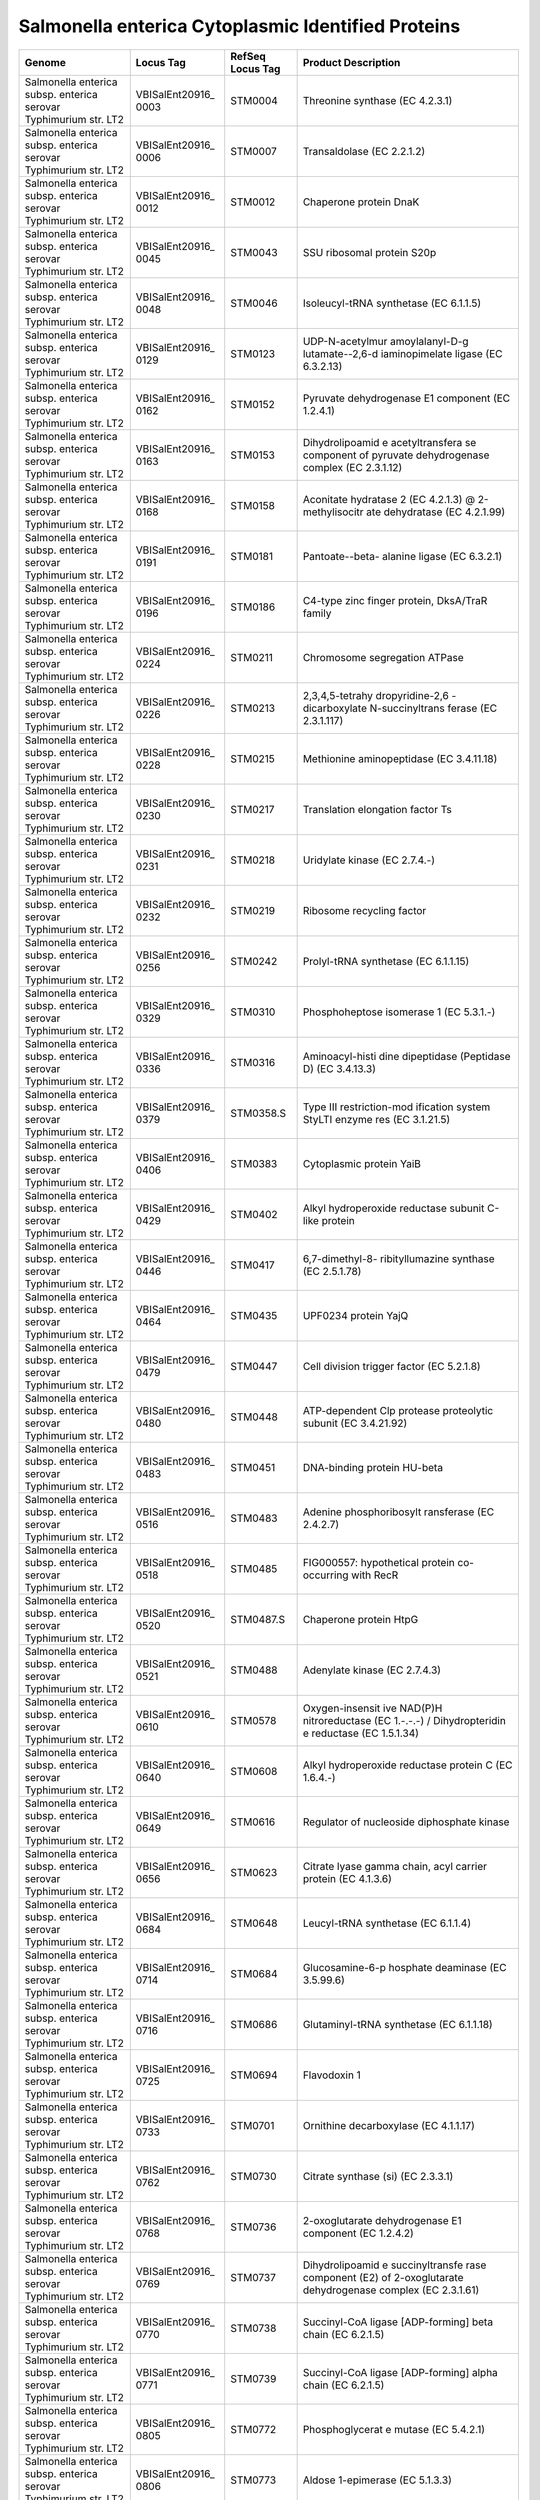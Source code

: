 Salmonella enterica Cytoplasmic Identified Proteins
===================================================

+-----------------+-----------------+-----------------+-----------------+
| Genome          | Locus Tag       | RefSeq Locus    | Product         |
|                 |                 | Tag             | Description     |
+=================+=================+=================+=================+
| Salmonella      | VBISalEnt20916_ | STM0004         | Threonine       |
| enterica subsp. | 0003            |                 | synthase (EC    |
| enterica        |                 |                 | 4.2.3.1)        |
| serovar         |                 |                 |                 |
| Typhimurium     |                 |                 |                 |
| str. LT2        |                 |                 |                 |
+-----------------+-----------------+-----------------+-----------------+
| Salmonella      | VBISalEnt20916_ | STM0007         | Transaldolase   |
| enterica subsp. | 0006            |                 | (EC 2.2.1.2)    |
| enterica        |                 |                 |                 |
| serovar         |                 |                 |                 |
| Typhimurium     |                 |                 |                 |
| str. LT2        |                 |                 |                 |
+-----------------+-----------------+-----------------+-----------------+
| Salmonella      | VBISalEnt20916_ | STM0012         | Chaperone       |
| enterica subsp. | 0012            |                 | protein DnaK    |
| enterica        |                 |                 |                 |
| serovar         |                 |                 |                 |
| Typhimurium     |                 |                 |                 |
| str. LT2        |                 |                 |                 |
+-----------------+-----------------+-----------------+-----------------+
| Salmonella      | VBISalEnt20916_ | STM0043         | SSU ribosomal   |
| enterica subsp. | 0045            |                 | protein S20p    |
| enterica        |                 |                 |                 |
| serovar         |                 |                 |                 |
| Typhimurium     |                 |                 |                 |
| str. LT2        |                 |                 |                 |
+-----------------+-----------------+-----------------+-----------------+
| Salmonella      | VBISalEnt20916_ | STM0046         | Isoleucyl-tRNA  |
| enterica subsp. | 0048            |                 | synthetase (EC  |
| enterica        |                 |                 | 6.1.1.5)        |
| serovar         |                 |                 |                 |
| Typhimurium     |                 |                 |                 |
| str. LT2        |                 |                 |                 |
+-----------------+-----------------+-----------------+-----------------+
| Salmonella      | VBISalEnt20916_ | STM0123         | UDP-N-acetylmur |
| enterica subsp. | 0129            |                 | amoylalanyl-D-g |
| enterica        |                 |                 | lutamate--2,6-d |
| serovar         |                 |                 | iaminopimelate  |
| Typhimurium     |                 |                 | ligase (EC      |
| str. LT2        |                 |                 | 6.3.2.13)       |
+-----------------+-----------------+-----------------+-----------------+
| Salmonella      | VBISalEnt20916_ | STM0152         | Pyruvate        |
| enterica subsp. | 0162            |                 | dehydrogenase   |
| enterica        |                 |                 | E1 component    |
| serovar         |                 |                 | (EC 1.2.4.1)    |
| Typhimurium     |                 |                 |                 |
| str. LT2        |                 |                 |                 |
+-----------------+-----------------+-----------------+-----------------+
| Salmonella      | VBISalEnt20916_ | STM0153         | Dihydrolipoamid |
| enterica subsp. | 0163            |                 | e               |
| enterica        |                 |                 | acetyltransfera |
| serovar         |                 |                 | se              |
| Typhimurium     |                 |                 | component of    |
| str. LT2        |                 |                 | pyruvate        |
|                 |                 |                 | dehydrogenase   |
|                 |                 |                 | complex (EC     |
|                 |                 |                 | 2.3.1.12)       |
+-----------------+-----------------+-----------------+-----------------+
| Salmonella      | VBISalEnt20916_ | STM0158         | Aconitate       |
| enterica subsp. | 0168            |                 | hydratase 2 (EC |
| enterica        |                 |                 | 4.2.1.3) @      |
| serovar         |                 |                 | 2-methylisocitr |
| Typhimurium     |                 |                 | ate             |
| str. LT2        |                 |                 | dehydratase (EC |
|                 |                 |                 | 4.2.1.99)       |
+-----------------+-----------------+-----------------+-----------------+
| Salmonella      | VBISalEnt20916_ | STM0181         | Pantoate--beta- |
| enterica subsp. | 0191            |                 | alanine         |
| enterica        |                 |                 | ligase (EC      |
| serovar         |                 |                 | 6.3.2.1)        |
| Typhimurium     |                 |                 |                 |
| str. LT2        |                 |                 |                 |
+-----------------+-----------------+-----------------+-----------------+
| Salmonella      | VBISalEnt20916_ | STM0186         | C4-type zinc    |
| enterica subsp. | 0196            |                 | finger protein, |
| enterica        |                 |                 | DksA/TraR       |
| serovar         |                 |                 | family          |
| Typhimurium     |                 |                 |                 |
| str. LT2        |                 |                 |                 |
+-----------------+-----------------+-----------------+-----------------+
| Salmonella      | VBISalEnt20916_ | STM0211         | Chromosome      |
| enterica subsp. | 0224            |                 | segregation     |
| enterica        |                 |                 | ATPase          |
| serovar         |                 |                 |                 |
| Typhimurium     |                 |                 |                 |
| str. LT2        |                 |                 |                 |
+-----------------+-----------------+-----------------+-----------------+
| Salmonella      | VBISalEnt20916_ | STM0213         | 2,3,4,5-tetrahy |
| enterica subsp. | 0226            |                 | dropyridine-2,6 |
| enterica        |                 |                 | -dicarboxylate  |
| serovar         |                 |                 | N-succinyltrans |
| Typhimurium     |                 |                 | ferase          |
| str. LT2        |                 |                 | (EC 2.3.1.117)  |
+-----------------+-----------------+-----------------+-----------------+
| Salmonella      | VBISalEnt20916_ | STM0215         | Methionine      |
| enterica subsp. | 0228            |                 | aminopeptidase  |
| enterica        |                 |                 | (EC 3.4.11.18)  |
| serovar         |                 |                 |                 |
| Typhimurium     |                 |                 |                 |
| str. LT2        |                 |                 |                 |
+-----------------+-----------------+-----------------+-----------------+
| Salmonella      | VBISalEnt20916_ | STM0217         | Translation     |
| enterica subsp. | 0230            |                 | elongation      |
| enterica        |                 |                 | factor Ts       |
| serovar         |                 |                 |                 |
| Typhimurium     |                 |                 |                 |
| str. LT2        |                 |                 |                 |
+-----------------+-----------------+-----------------+-----------------+
| Salmonella      | VBISalEnt20916_ | STM0218         | Uridylate       |
| enterica subsp. | 0231            |                 | kinase (EC      |
| enterica        |                 |                 | 2.7.4.-)        |
| serovar         |                 |                 |                 |
| Typhimurium     |                 |                 |                 |
| str. LT2        |                 |                 |                 |
+-----------------+-----------------+-----------------+-----------------+
| Salmonella      | VBISalEnt20916_ | STM0219         | Ribosome        |
| enterica subsp. | 0232            |                 | recycling       |
| enterica        |                 |                 | factor          |
| serovar         |                 |                 |                 |
| Typhimurium     |                 |                 |                 |
| str. LT2        |                 |                 |                 |
+-----------------+-----------------+-----------------+-----------------+
| Salmonella      | VBISalEnt20916_ | STM0242         | Prolyl-tRNA     |
| enterica subsp. | 0256            |                 | synthetase (EC  |
| enterica        |                 |                 | 6.1.1.15)       |
| serovar         |                 |                 |                 |
| Typhimurium     |                 |                 |                 |
| str. LT2        |                 |                 |                 |
+-----------------+-----------------+-----------------+-----------------+
| Salmonella      | VBISalEnt20916_ | STM0310         | Phosphoheptose  |
| enterica subsp. | 0329            |                 | isomerase 1 (EC |
| enterica        |                 |                 | 5.3.1.-)        |
| serovar         |                 |                 |                 |
| Typhimurium     |                 |                 |                 |
| str. LT2        |                 |                 |                 |
+-----------------+-----------------+-----------------+-----------------+
| Salmonella      | VBISalEnt20916_ | STM0316         | Aminoacyl-histi |
| enterica subsp. | 0336            |                 | dine            |
| enterica        |                 |                 | dipeptidase     |
| serovar         |                 |                 | (Peptidase D)   |
| Typhimurium     |                 |                 | (EC 3.4.13.3)   |
| str. LT2        |                 |                 |                 |
+-----------------+-----------------+-----------------+-----------------+
| Salmonella      | VBISalEnt20916_ | STM0358.S       | Type III        |
| enterica subsp. | 0379            |                 | restriction-mod |
| enterica        |                 |                 | ification       |
| serovar         |                 |                 | system StyLTI   |
| Typhimurium     |                 |                 | enzyme res (EC  |
| str. LT2        |                 |                 | 3.1.21.5)       |
+-----------------+-----------------+-----------------+-----------------+
| Salmonella      | VBISalEnt20916_ | STM0383         | Cytoplasmic     |
| enterica subsp. | 0406            |                 | protein YaiB    |
| enterica        |                 |                 |                 |
| serovar         |                 |                 |                 |
| Typhimurium     |                 |                 |                 |
| str. LT2        |                 |                 |                 |
+-----------------+-----------------+-----------------+-----------------+
| Salmonella      | VBISalEnt20916_ | STM0402         | Alkyl           |
| enterica subsp. | 0429            |                 | hydroperoxide   |
| enterica        |                 |                 | reductase       |
| serovar         |                 |                 | subunit C-like  |
| Typhimurium     |                 |                 | protein         |
| str. LT2        |                 |                 |                 |
+-----------------+-----------------+-----------------+-----------------+
| Salmonella      | VBISalEnt20916_ | STM0417         | 6,7-dimethyl-8- |
| enterica subsp. | 0446            |                 | ribityllumazine |
| enterica        |                 |                 | synthase (EC    |
| serovar         |                 |                 | 2.5.1.78)       |
| Typhimurium     |                 |                 |                 |
| str. LT2        |                 |                 |                 |
+-----------------+-----------------+-----------------+-----------------+
| Salmonella      | VBISalEnt20916_ | STM0435         | UPF0234 protein |
| enterica subsp. | 0464            |                 | YajQ            |
| enterica        |                 |                 |                 |
| serovar         |                 |                 |                 |
| Typhimurium     |                 |                 |                 |
| str. LT2        |                 |                 |                 |
+-----------------+-----------------+-----------------+-----------------+
| Salmonella      | VBISalEnt20916_ | STM0447         | Cell division   |
| enterica subsp. | 0479            |                 | trigger factor  |
| enterica        |                 |                 | (EC 5.2.1.8)    |
| serovar         |                 |                 |                 |
| Typhimurium     |                 |                 |                 |
| str. LT2        |                 |                 |                 |
+-----------------+-----------------+-----------------+-----------------+
| Salmonella      | VBISalEnt20916_ | STM0448         | ATP-dependent   |
| enterica subsp. | 0480            |                 | Clp protease    |
| enterica        |                 |                 | proteolytic     |
| serovar         |                 |                 | subunit (EC     |
| Typhimurium     |                 |                 | 3.4.21.92)      |
| str. LT2        |                 |                 |                 |
+-----------------+-----------------+-----------------+-----------------+
| Salmonella      | VBISalEnt20916_ | STM0451         | DNA-binding     |
| enterica subsp. | 0483            |                 | protein HU-beta |
| enterica        |                 |                 |                 |
| serovar         |                 |                 |                 |
| Typhimurium     |                 |                 |                 |
| str. LT2        |                 |                 |                 |
+-----------------+-----------------+-----------------+-----------------+
| Salmonella      | VBISalEnt20916_ | STM0483         | Adenine         |
| enterica subsp. | 0516            |                 | phosphoribosylt |
| enterica        |                 |                 | ransferase      |
| serovar         |                 |                 | (EC 2.4.2.7)    |
| Typhimurium     |                 |                 |                 |
| str. LT2        |                 |                 |                 |
+-----------------+-----------------+-----------------+-----------------+
| Salmonella      | VBISalEnt20916_ | STM0485         | FIG000557:      |
| enterica subsp. | 0518            |                 | hypothetical    |
| enterica        |                 |                 | protein         |
| serovar         |                 |                 | co-occurring    |
| Typhimurium     |                 |                 | with RecR       |
| str. LT2        |                 |                 |                 |
+-----------------+-----------------+-----------------+-----------------+
| Salmonella      | VBISalEnt20916_ | STM0487.S       | Chaperone       |
| enterica subsp. | 0520            |                 | protein HtpG    |
| enterica        |                 |                 |                 |
| serovar         |                 |                 |                 |
| Typhimurium     |                 |                 |                 |
| str. LT2        |                 |                 |                 |
+-----------------+-----------------+-----------------+-----------------+
| Salmonella      | VBISalEnt20916_ | STM0488         | Adenylate       |
| enterica subsp. | 0521            |                 | kinase (EC      |
| enterica        |                 |                 | 2.7.4.3)        |
| serovar         |                 |                 |                 |
| Typhimurium     |                 |                 |                 |
| str. LT2        |                 |                 |                 |
+-----------------+-----------------+-----------------+-----------------+
| Salmonella      | VBISalEnt20916_ | STM0578         | Oxygen-insensit |
| enterica subsp. | 0610            |                 | ive             |
| enterica        |                 |                 | NAD(P)H         |
| serovar         |                 |                 | nitroreductase  |
| Typhimurium     |                 |                 | (EC 1.-.-.-) /  |
| str. LT2        |                 |                 | Dihydropteridin |
|                 |                 |                 | e               |
|                 |                 |                 | reductase (EC   |
|                 |                 |                 | 1.5.1.34)       |
+-----------------+-----------------+-----------------+-----------------+
| Salmonella      | VBISalEnt20916_ | STM0608         | Alkyl           |
| enterica subsp. | 0640            |                 | hydroperoxide   |
| enterica        |                 |                 | reductase       |
| serovar         |                 |                 | protein C (EC   |
| Typhimurium     |                 |                 | 1.6.4.-)        |
| str. LT2        |                 |                 |                 |
+-----------------+-----------------+-----------------+-----------------+
| Salmonella      | VBISalEnt20916_ | STM0616         | Regulator of    |
| enterica subsp. | 0649            |                 | nucleoside      |
| enterica        |                 |                 | diphosphate     |
| serovar         |                 |                 | kinase          |
| Typhimurium     |                 |                 |                 |
| str. LT2        |                 |                 |                 |
+-----------------+-----------------+-----------------+-----------------+
| Salmonella      | VBISalEnt20916_ | STM0623         | Citrate lyase   |
| enterica subsp. | 0656            |                 | gamma chain,    |
| enterica        |                 |                 | acyl carrier    |
| serovar         |                 |                 | protein (EC     |
| Typhimurium     |                 |                 | 4.1.3.6)        |
| str. LT2        |                 |                 |                 |
+-----------------+-----------------+-----------------+-----------------+
| Salmonella      | VBISalEnt20916_ | STM0648         | Leucyl-tRNA     |
| enterica subsp. | 0684            |                 | synthetase (EC  |
| enterica        |                 |                 | 6.1.1.4)        |
| serovar         |                 |                 |                 |
| Typhimurium     |                 |                 |                 |
| str. LT2        |                 |                 |                 |
+-----------------+-----------------+-----------------+-----------------+
| Salmonella      | VBISalEnt20916_ | STM0684         | Glucosamine-6-p |
| enterica subsp. | 0714            |                 | hosphate        |
| enterica        |                 |                 | deaminase (EC   |
| serovar         |                 |                 | 3.5.99.6)       |
| Typhimurium     |                 |                 |                 |
| str. LT2        |                 |                 |                 |
+-----------------+-----------------+-----------------+-----------------+
| Salmonella      | VBISalEnt20916_ | STM0686         | Glutaminyl-tRNA |
| enterica subsp. | 0716            |                 | synthetase (EC  |
| enterica        |                 |                 | 6.1.1.18)       |
| serovar         |                 |                 |                 |
| Typhimurium     |                 |                 |                 |
| str. LT2        |                 |                 |                 |
+-----------------+-----------------+-----------------+-----------------+
| Salmonella      | VBISalEnt20916_ | STM0694         | Flavodoxin 1    |
| enterica subsp. | 0725            |                 |                 |
| enterica        |                 |                 |                 |
| serovar         |                 |                 |                 |
| Typhimurium     |                 |                 |                 |
| str. LT2        |                 |                 |                 |
+-----------------+-----------------+-----------------+-----------------+
| Salmonella      | VBISalEnt20916_ | STM0701         | Ornithine       |
| enterica subsp. | 0733            |                 | decarboxylase   |
| enterica        |                 |                 | (EC 4.1.1.17)   |
| serovar         |                 |                 |                 |
| Typhimurium     |                 |                 |                 |
| str. LT2        |                 |                 |                 |
+-----------------+-----------------+-----------------+-----------------+
| Salmonella      | VBISalEnt20916_ | STM0730         | Citrate         |
| enterica subsp. | 0762            |                 | synthase (si)   |
| enterica        |                 |                 | (EC 2.3.3.1)    |
| serovar         |                 |                 |                 |
| Typhimurium     |                 |                 |                 |
| str. LT2        |                 |                 |                 |
+-----------------+-----------------+-----------------+-----------------+
| Salmonella      | VBISalEnt20916_ | STM0736         | 2-oxoglutarate  |
| enterica subsp. | 0768            |                 | dehydrogenase   |
| enterica        |                 |                 | E1 component    |
| serovar         |                 |                 | (EC 1.2.4.2)    |
| Typhimurium     |                 |                 |                 |
| str. LT2        |                 |                 |                 |
+-----------------+-----------------+-----------------+-----------------+
| Salmonella      | VBISalEnt20916_ | STM0737         | Dihydrolipoamid |
| enterica subsp. | 0769            |                 | e               |
| enterica        |                 |                 | succinyltransfe |
| serovar         |                 |                 | rase            |
| Typhimurium     |                 |                 | component (E2)  |
| str. LT2        |                 |                 | of              |
|                 |                 |                 | 2-oxoglutarate  |
|                 |                 |                 | dehydrogenase   |
|                 |                 |                 | complex (EC     |
|                 |                 |                 | 2.3.1.61)       |
+-----------------+-----------------+-----------------+-----------------+
| Salmonella      | VBISalEnt20916_ | STM0738         | Succinyl-CoA    |
| enterica subsp. | 0770            |                 | ligase          |
| enterica        |                 |                 | [ADP-forming]   |
| serovar         |                 |                 | beta chain (EC  |
| Typhimurium     |                 |                 | 6.2.1.5)        |
| str. LT2        |                 |                 |                 |
+-----------------+-----------------+-----------------+-----------------+
| Salmonella      | VBISalEnt20916_ | STM0739         | Succinyl-CoA    |
| enterica subsp. | 0771            |                 | ligase          |
| enterica        |                 |                 | [ADP-forming]   |
| serovar         |                 |                 | alpha chain (EC |
| Typhimurium     |                 |                 | 6.2.1.5)        |
| str. LT2        |                 |                 |                 |
+-----------------+-----------------+-----------------+-----------------+
| Salmonella      | VBISalEnt20916_ | STM0772         | Phosphoglycerat |
| enterica subsp. | 0805            |                 | e               |
| enterica        |                 |                 | mutase (EC      |
| serovar         |                 |                 | 5.4.2.1)        |
| Typhimurium     |                 |                 |                 |
| str. LT2        |                 |                 |                 |
+-----------------+-----------------+-----------------+-----------------+
| Salmonella      | VBISalEnt20916_ | STM0773         | Aldose          |
| enterica subsp. | 0806            |                 | 1-epimerase (EC |
| enterica        |                 |                 | 5.1.3.3)        |
| serovar         |                 |                 |                 |
| Typhimurium     |                 |                 |                 |
| str. LT2        |                 |                 |                 |
+-----------------+-----------------+-----------------+-----------------+
| Salmonella      | VBISalEnt20916_ | STM0774         | Galactokinase   |
| enterica subsp. | 0807            |                 | (EC 2.7.1.6)    |
| enterica        |                 |                 |                 |
| serovar         |                 |                 |                 |
| Typhimurium     |                 |                 |                 |
| str. LT2        |                 |                 |                 |
+-----------------+-----------------+-----------------+-----------------+
| Salmonella      | VBISalEnt20916_ | STM0776         | UDP-N-acetylglu |
| enterica subsp. | 0809            |                 | cosamine        |
| enterica        |                 |                 | 4-epimerase (EC |
| serovar         |                 |                 | 5.1.3.7) /      |
| Typhimurium     |                 |                 | UDP-glucose     |
| str. LT2        |                 |                 | 4-epimerase (EC |
|                 |                 |                 | 5.1.3.2)        |
+-----------------+-----------------+-----------------+-----------------+
| Salmonella      | VBISalEnt20916_ | STM0862         | Uncharacterized |
| enterica subsp. | 0901            |                 | glutathione     |
| enterica        |                 |                 | S-transferase-l |
| serovar         |                 |                 | ike             |
| Typhimurium     |                 |                 | protein         |
| str. LT2        |                 |                 |                 |
+-----------------+-----------------+-----------------+-----------------+
| Salmonella      | VBISalEnt20916_ | STM0958         | Thioredoxin     |
| enterica subsp. | 1009            |                 | reductase (EC   |
| enterica        |                 |                 | 1.8.1.9)        |
| serovar         |                 |                 |                 |
| Typhimurium     |                 |                 |                 |
| str. LT2        |                 |                 |                 |
+-----------------+-----------------+-----------------+-----------------+
| Salmonella      | VBISalEnt20916_ | STM0959         | Leucine-respons |
| enterica subsp. | 1011            |                 | ive             |
| enterica        |                 |                 | regulatory      |
| serovar         |                 |                 | protein,        |
| Typhimurium     |                 |                 | regulator for   |
| str. LT2        |                 |                 | leucine (or     |
|                 |                 |                 | lrp) regulon    |
|                 |                 |                 | and             |
|                 |                 |                 | high-affinity   |
|                 |                 |                 | branched-chain  |
|                 |                 |                 | amino acid      |
|                 |                 |                 | transport       |
|                 |                 |                 | system          |
+-----------------+-----------------+-----------------+-----------------+
| Salmonella      | VBISalEnt20916_ | STM0963         | Seryl-tRNA      |
| enterica subsp. | 1015            |                 | synthetase (EC  |
| enterica        |                 |                 | 6.1.1.11)       |
| serovar         |                 |                 |                 |
| Typhimurium     |                 |                 |                 |
| str. LT2        |                 |                 |                 |
+-----------------+-----------------+-----------------+-----------------+
| Salmonella      | VBISalEnt20916_ | STM0973         | Pyruvate        |
| enterica subsp. | 1026            |                 | formate-lyase   |
| enterica        |                 |                 | (EC 2.3.1.54)   |
| serovar         |                 |                 |                 |
| Typhimurium     |                 |                 |                 |
| str. LT2        |                 |                 |                 |
+-----------------+-----------------+-----------------+-----------------+
| Salmonella      | VBISalEnt20916_ | STM0977         | Phosphoserine   |
| enterica subsp. | 1030            |                 | aminotransferas |
| enterica        |                 |                 | e               |
| serovar         |                 |                 | (EC 2.6.1.52)   |
| Typhimurium     |                 |                 |                 |
| str. LT2        |                 |                 |                 |
+-----------------+-----------------+-----------------+-----------------+
| Salmonella      | VBISalEnt20916_ | STM0981         | SSU ribosomal   |
| enterica subsp. | 1034            |                 | protein S1p     |
| enterica        |                 |                 |                 |
| serovar         |                 |                 |                 |
| Typhimurium     |                 |                 |                 |
| str. LT2        |                 |                 |                 |
+-----------------+-----------------+-----------------+-----------------+
| Salmonella      | VBISalEnt20916_ | STM0982         | Integration     |
| enterica subsp. | 1035            |                 | host factor     |
| enterica        |                 |                 | beta subunit    |
| serovar         |                 |                 |                 |
| Typhimurium     |                 |                 |                 |
| str. LT2        |                 |                 |                 |
+-----------------+-----------------+-----------------+-----------------+
| Salmonella      | VBISalEnt20916_ | STM0988         | 3-deoxy-manno-o |
| enterica subsp. | 1041            |                 | ctulosonate     |
| enterica        |                 |                 | cytidylyltransf |
| serovar         |                 |                 | erase           |
| Typhimurium     |                 |                 | (EC 2.7.7.38)   |
| str. LT2        |                 |                 |                 |
+-----------------+-----------------+-----------------+-----------------+
| Salmonella      | VBISalEnt20916_ | STM0991         | S-adenosylmethi |
| enterica subsp. | 1044            |                 | onine-dependent |
| enterica        |                 |                 | methyltransfera |
| serovar         |                 |                 | se              |
| Typhimurium     |                 |                 | Functionally    |
| str. LT2        |                 |                 | Coupled to the  |
|                 |                 |                 | MukBEF          |
|                 |                 |                 | Chromosome      |
|                 |                 |                 | Partitioning    |
|                 |                 |                 | Mechanism       |
+-----------------+-----------------+-----------------+-----------------+
| Salmonella      | VBISalEnt20916_ | STM0998         | Biosynthetic    |
| enterica subsp. | 1051            |                 | Aromatic amino  |
| enterica        |                 |                 | acid            |
| serovar         |                 |                 | aminotransferas |
| Typhimurium     |                 |                 | e               |
| str. LT2        |                 |                 | alpha (EC       |
|                 |                 |                 | 2.6.1.57) @     |
|                 |                 |                 | Aspartate       |
|                 |                 |                 | aminotransferas |
|                 |                 |                 | e               |
|                 |                 |                 | (EC 2.6.1.1)    |
+-----------------+-----------------+-----------------+-----------------+
| Salmonella      | VBISalEnt20916_ | STM1000         | Asparaginyl-tRN |
| enterica subsp. | 1055            |                 | A               |
| enterica        |                 |                 | synthetase (EC  |
| serovar         |                 |                 | 6.1.1.22)       |
| Typhimurium     |                 |                 |                 |
| str. LT2        |                 |                 |                 |
+-----------------+-----------------+-----------------+-----------------+
| Salmonella      | VBISalEnt20916_ | STM1057         | Membrane        |
| enterica subsp. | 1121            |                 | alanine         |
| enterica        |                 |                 | aminopeptidase  |
| serovar         |                 |                 | N (EC 3.4.11.2) |
| Typhimurium     |                 |                 |                 |
| str. LT2        |                 |                 |                 |
+-----------------+-----------------+-----------------+-----------------+
| Salmonella      | VBISalEnt20916_ | STM1119         | Flavoprotein    |
| enterica subsp. | 1184            |                 | wrbA            |
| enterica        |                 |                 |                 |
| serovar         |                 |                 |                 |
| Typhimurium     |                 |                 |                 |
| str. LT2        |                 |                 |                 |
+-----------------+-----------------+-----------------+-----------------+
| Salmonella      | VBISalEnt20916_ | STM1135         | Putative        |
| enterica subsp. | 1202            |                 | 2-hydroxyacid   |
| enterica        |                 |                 | dehydrogenase   |
| serovar         |                 |                 | YcdW (EC        |
| Typhimurium     |                 |                 | 1.-.-.-)        |
| str. LT2        |                 |                 |                 |
+-----------------+-----------------+-----------------+-----------------+
| Salmonella      | VBISalEnt20916_ | STM1165         | Glutaredoxin 2  |
| enterica subsp. | 1233            |                 |                 |
| enterica        |                 |                 |                 |
| serovar         |                 |                 |                 |
| Typhimurium     |                 |                 |                 |
| str. LT2        |                 |                 |                 |
+-----------------+-----------------+-----------------+-----------------+
| Salmonella      | VBISalEnt20916_ | STM1168         | Protein of      |
| enterica subsp. | 1236            |                 | unknown         |
| enterica        |                 |                 | function YceH   |
| serovar         |                 |                 |                 |
| Typhimurium     |                 |                 |                 |
| str. LT2        |                 |                 |                 |
+-----------------+-----------------+-----------------+-----------------+
| Salmonella      | VBISalEnt20916_ | STM1194         | Malonyl         |
| enterica subsp. | 1263            |                 | CoA-acyl        |
| enterica        |                 |                 | carrier protein |
| serovar         |                 |                 | transacylase    |
| Typhimurium     |                 |                 | (EC 2.3.1.39)   |
| str. LT2        |                 |                 |                 |
+-----------------+-----------------+-----------------+-----------------+
| Salmonella      | VBISalEnt20916_ | STM1195         | 3-oxoacyl-[acyl |
| enterica subsp. | 1264            |                 | -carrier        |
| enterica        |                 |                 | protein]        |
| serovar         |                 |                 | reductase (EC   |
| Typhimurium     |                 |                 | 1.1.1.100)      |
| str. LT2        |                 |                 |                 |
+-----------------+-----------------+-----------------+-----------------+
| Salmonella      | VBISalEnt20916_ | STM1229         | FIG002776:      |
| enterica subsp. | 1300            |                 | hypothetical    |
| enterica        |                 |                 | protein         |
| serovar         |                 |                 |                 |
| Typhimurium     |                 |                 |                 |
| str. LT2        |                 |                 |                 |
+-----------------+-----------------+-----------------+-----------------+
| Salmonella      | VBISalEnt20916_ | STM1231         | Transcriptional |
| enterica subsp. | 1302            |                 | regulatory      |
| enterica        |                 |                 | protein PhoP    |
| serovar         |                 |                 |                 |
| Typhimurium     |                 |                 |                 |
| str. LT2        |                 |                 |                 |
+-----------------+-----------------+-----------------+-----------------+
| Salmonella      | VBISalEnt20916_ | STM1238         | Isocitrate      |
| enterica subsp. | 1309            |                 | dehydrogenase   |
| enterica        |                 |                 | [NADP] (EC      |
| serovar         |                 |                 | 1.1.1.42)       |
| Typhimurium     |                 |                 |                 |
| str. LT2        |                 |                 |                 |
+-----------------+-----------------+-----------------+-----------------+
| Salmonella      | VBISalEnt20916_ | STM1289         | Aldose          |
| enterica subsp. | 1370            |                 | 1-epimerase     |
| enterica        |                 |                 | family protein  |
| serovar         |                 |                 | YeaD            |
| Typhimurium     |                 |                 |                 |
| str. LT2        |                 |                 |                 |
+-----------------+-----------------+-----------------+-----------------+
| Salmonella      | VBISalEnt20916_ | STM1290         | NAD-dependent   |
| enterica subsp. | 1371            |                 | glyceraldehyde- |
| enterica        |                 |                 | 3-phosphate     |
| serovar         |                 |                 | dehydrogenase   |
| Typhimurium     |                 |                 | (EC 1.2.1.12)   |
| str. LT2        |                 |                 |                 |
+-----------------+-----------------+-----------------+-----------------+
| Salmonella      | VBISalEnt20916_ | STM1296         | Protein ydjA    |
| enterica subsp. | 1377            |                 |                 |
| enterica        |                 |                 |                 |
| serovar         |                 |                 |                 |
| Typhimurium     |                 |                 |                 |
| str. LT2        |                 |                 |                 |
+-----------------+-----------------+-----------------+-----------------+
| Salmonella      | VBISalEnt20916_ | STM1310         | NAD synthetase  |
| enterica subsp. | 1392            |                 | (EC 6.3.1.5)    |
| enterica        |                 |                 |                 |
| serovar         |                 |                 |                 |
| Typhimurium     |                 |                 |                 |
| str. LT2        |                 |                 |                 |
+-----------------+-----------------+-----------------+-----------------+
| Salmonella      | VBISalEnt20916_ | STM1318         | Catalase (EC    |
| enterica subsp. | 1401            |                 | 1.11.1.6)       |
| enterica        |                 |                 |                 |
| serovar         |                 |                 |                 |
| Typhimurium     |                 |                 |                 |
| str. LT2        |                 |                 |                 |
+-----------------+-----------------+-----------------+-----------------+
| Salmonella      | VBISalEnt20916_ | STM1333         | Threonyl-tRNA   |
| enterica subsp. | 1416            |                 | synthetase (EC  |
| enterica        |                 |                 | 6.1.1.3)        |
| serovar         |                 |                 |                 |
| Typhimurium     |                 |                 |                 |
| str. LT2        |                 |                 |                 |
+-----------------+-----------------+-----------------+-----------------+
| Salmonella      | VBISalEnt20916_ | STM1334.c       | Translation     |
| enterica subsp. | 1417            |                 | initiation      |
| enterica        |                 |                 | factor 3        |
| serovar         |                 |                 |                 |
| Typhimurium     |                 |                 |                 |
| str. LT2        |                 |                 |                 |
+-----------------+-----------------+-----------------+-----------------+
| Salmonella      | VBISalEnt20916_ | STM1336         | LSU ribosomal   |
| enterica subsp. | 1419            |                 | protein L20p    |
| enterica        |                 |                 |                 |
| serovar         |                 |                 |                 |
| Typhimurium     |                 |                 |                 |
| str. LT2        |                 |                 |                 |
+-----------------+-----------------+-----------------+-----------------+
| Salmonella      | VBISalEnt20916_ | STM1337         | Phenylalanyl-tR |
| enterica subsp. | 1420            |                 | NA              |
| enterica        |                 |                 | synthetase      |
| serovar         |                 |                 | alpha chain (EC |
| Typhimurium     |                 |                 | 6.1.1.20)       |
| str. LT2        |                 |                 |                 |
+-----------------+-----------------+-----------------+-----------------+
| Salmonella      | VBISalEnt20916_ | STM1338         | Phenylalanyl-tR |
| enterica subsp. | 1421            |                 | NA              |
| enterica        |                 |                 | synthetase beta |
| serovar         |                 |                 | chain (EC       |
| Typhimurium     |                 |                 | 6.1.1.20)       |
| str. LT2        |                 |                 |                 |
+-----------------+-----------------+-----------------+-----------------+
| Salmonella      | VBISalEnt20916_ | STM1339         | Integration     |
| enterica subsp. | 1422            |                 | host factor     |
| enterica        |                 |                 | alpha subunit   |
| serovar         |                 |                 |                 |
| Typhimurium     |                 |                 |                 |
| str. LT2        |                 |                 |                 |
+-----------------+-----------------+-----------------+-----------------+
| Salmonella      | VBISalEnt20916_ | STM1378         | Pyruvate kinase |
| enterica subsp. | 1461            |                 | (EC 2.7.1.40)   |
| enterica        |                 |                 |                 |
| serovar         |                 |                 |                 |
| Typhimurium     |                 |                 |                 |
| str. LT2        |                 |                 |                 |
+-----------------+-----------------+-----------------+-----------------+
| Salmonella      | VBISalEnt20916_ | STM1426         | Riboflavin      |
| enterica subsp. | 1508            |                 | synthase        |
| enterica        |                 |                 | eubacterial/euk |
| serovar         |                 |                 | aryotic         |
| Typhimurium     |                 |                 | (EC 2.5.1.9)    |
| str. LT2        |                 |                 |                 |
+-----------------+-----------------+-----------------+-----------------+
| Salmonella      | VBISalEnt20916_ | STM1431         | Superoxide      |
| enterica subsp. | 1514            |                 | dismutase [Fe]  |
| enterica        |                 |                 | (EC 1.15.1.1)   |
| serovar         |                 |                 |                 |
| Typhimurium     |                 |                 |                 |
| str. LT2        |                 |                 |                 |
+-----------------+-----------------+-----------------+-----------------+
| Salmonella      | VBISalEnt20916_ | STM1433         | Probable        |
| enterica subsp. | 1516            |                 | monothiol       |
| enterica        |                 |                 | glutaredoxin    |
| serovar         |                 |                 | GrlA            |
| Typhimurium     |                 |                 |                 |
| str. LT2        |                 |                 |                 |
+-----------------+-----------------+-----------------+-----------------+
| Salmonella      | VBISalEnt20916_ | STM1444         | Transcriptional |
| enterica subsp. | 1527            |                 | regulator SlyA  |
| enterica        |                 |                 |                 |
| serovar         |                 |                 |                 |
| Typhimurium     |                 |                 |                 |
| str. LT2        |                 |                 |                 |
+-----------------+-----------------+-----------------+-----------------+
| Salmonella      | VBISalEnt20916_ | STM1450         | Pyridoxal       |
| enterica subsp. | 1533            |                 | kinase (EC      |
| enterica        |                 |                 | 2.7.1.35)       |
| serovar         |                 |                 |                 |
| Typhimurium     |                 |                 |                 |
| str. LT2        |                 |                 |                 |
+-----------------+-----------------+-----------------+-----------------+
| Salmonella      | VBISalEnt20916_ | STM1451         | Glutathione     |
| enterica subsp. | 1534            |                 | S-transferase   |
| enterica        |                 |                 | (EC 2.5.1.18)   |
| serovar         |                 |                 |                 |
| Typhimurium     |                 |                 |                 |
| str. LT2        |                 |                 |                 |
+-----------------+-----------------+-----------------+-----------------+
| Salmonella      | VBISalEnt20916_ | STM1467         | Mannose-6-phosp |
| enterica subsp. | 1549            |                 | hate            |
| enterica        |                 |                 | isomerase (EC   |
| serovar         |                 |                 | 5.3.1.8)        |
| Typhimurium     |                 |                 |                 |
| str. LT2        |                 |                 |                 |
+-----------------+-----------------+-----------------+-----------------+
| Salmonella      | VBISalEnt20916_ | STM1468         | Fumarate        |
| enterica subsp. | 1550            |                 | hydratase class |
| enterica        |                 |                 | I, aerobic (EC  |
| serovar         |                 |                 | 4.2.1.2)        |
| Typhimurium     |                 |                 |                 |
| str. LT2        |                 |                 |                 |
+-----------------+-----------------+-----------------+-----------------+
| Salmonella      | VBISalEnt20916_ | STM1469         | Fumarate        |
| enterica subsp. | 1551            |                 | hydratase class |
| enterica        |                 |                 | II (EC 4.2.1.2) |
| serovar         |                 |                 |                 |
| Typhimurium     |                 |                 |                 |
| str. LT2        |                 |                 |                 |
+-----------------+-----------------+-----------------+-----------------+
| Salmonella      | VBISalEnt20916_ | STM1558         | Glycogen        |
| enterica subsp. | 1649            |                 | debranching     |
| enterica        |                 |                 | enzyme (EC      |
| serovar         |                 |                 | 3.2.1.-)        |
| Typhimurium     |                 |                 |                 |
| str. LT2        |                 |                 |                 |
+-----------------+-----------------+-----------------+-----------------+
| Salmonella      | VBISalEnt20916_ | STM1565         | Stationary-phas |
| enterica subsp. | 1656            |                 | e-induced       |
| enterica        |                 |                 | ribosome-associ |
| serovar         |                 |                 | ated            |
| Typhimurium     |                 |                 | protein         |
| str. LT2        |                 |                 |                 |
+-----------------+-----------------+-----------------+-----------------+
| Salmonella      | VBISalEnt20916_ | STM1566         | NAD-dependent   |
| enterica subsp. | 1657            |                 | malic enzyme    |
| enterica        |                 |                 | (EC 1.1.1.38)   |
| serovar         |                 |                 |                 |
| Typhimurium     |                 |                 |                 |
| str. LT2        |                 |                 |                 |
+-----------------+-----------------+-----------------+-----------------+
| Salmonella      | VBISalEnt20916_ | STM1567         | Alcohol         |
| enterica subsp. | 1658            |                 | dehydrogenase   |
| enterica        |                 |                 | (EC 1.1.1.1)    |
| serovar         |                 |                 |                 |
| Typhimurium     |                 |                 |                 |
| str. LT2        |                 |                 |                 |
+-----------------+-----------------+-----------------+-----------------+
| Salmonella      | VBISalEnt20916_ | STM1647         | D-lactate       |
| enterica subsp. | 1739            |                 | dehydrogenase   |
| enterica        |                 |                 | (EC 1.1.1.28)   |
| serovar         |                 |                 |                 |
| Typhimurium     |                 |                 |                 |
| str. LT2        |                 |                 |                 |
+-----------------+-----------------+-----------------+-----------------+
| Salmonella      | VBISalEnt20916_ | STM1682         | Thiol           |
| enterica subsp. | 1776            |                 | peroxidase,     |
| enterica        |                 |                 | Tpx-type (EC    |
| serovar         |                 |                 | 1.11.1.15)      |
| Typhimurium     |                 |                 |                 |
| str. LT2        |                 |                 |                 |
+-----------------+-----------------+-----------------+-----------------+
| Salmonella      | VBISalEnt20916_ | STM1700         | Enoyl-[acyl-car |
| enterica subsp. | 1794            |                 | rier-protein]   |
| enterica        |                 |                 | reductase       |
| serovar         |                 |                 | [NADH] (EC      |
| Typhimurium     |                 |                 | 1.3.1.9)        |
| str. LT2        |                 |                 |                 |
+-----------------+-----------------+-----------------+-----------------+
| Salmonella      | VBISalEnt20916_ | STM1702         | Exoribonuclease |
| enterica subsp. | 1796            |                 | II (EC          |
| enterica        |                 |                 | 3.1.13.1)       |
| serovar         |                 |                 |                 |
| Typhimurium     |                 |                 |                 |
| str. LT2        |                 |                 |                 |
+-----------------+-----------------+-----------------+-----------------+
| Salmonella      | VBISalEnt20916_ | STM1712         | Aconitate       |
| enterica subsp. | 1807            |                 | hydratase (EC   |
| enterica        |                 |                 | 4.2.1.3) @      |
| serovar         |                 |                 | 2-methylisocitr |
| Typhimurium     |                 |                 | ate             |
| str. LT2        |                 |                 | dehydratase (EC |
|                 |                 |                 | 4.2.1.99)       |
+-----------------+-----------------+-----------------+-----------------+
| Salmonella      | VBISalEnt20916_ | STM1729         | Protein yciF    |
| enterica subsp. | 1825            |                 |                 |
| enterica        |                 |                 |                 |
| serovar         |                 |                 |                 |
| Typhimurium     |                 |                 |                 |
| str. LT2        |                 |                 |                 |
+-----------------+-----------------+-----------------+-----------------+
| Salmonella      | VBISalEnt20916_ | STM1730         | Protein YciE    |
| enterica subsp. | 1826            |                 |                 |
| enterica        |                 |                 |                 |
| serovar         |                 |                 |                 |
| Typhimurium     |                 |                 |                 |
| str. LT2        |                 |                 |                 |
+-----------------+-----------------+-----------------+-----------------+
| Salmonella      | VBISalEnt20916_ | STM1731         | Manganese       |
| enterica subsp. | 1827            |                 | catalase (EC    |
| enterica        |                 |                 | 1.11.1.6)       |
| serovar         |                 |                 |                 |
| Typhimurium     |                 |                 |                 |
| str. LT2        |                 |                 |                 |
+-----------------+-----------------+-----------------+-----------------+
| Salmonella      | VBISalEnt20916_ | STM1751         | DNA-binding     |
| enterica subsp. | 1847            |                 | protein H-NS    |
| enterica        |                 |                 |                 |
| serovar         |                 |                 |                 |
| Typhimurium     |                 |                 |                 |
| str. LT2        |                 |                 |                 |
+-----------------+-----------------+-----------------+-----------------+
| Salmonella      | VBISalEnt20916_ | STM1752         | UTP--glucose-1- |
| enterica subsp. | 1848            |                 | phosphate       |
| enterica        |                 |                 | uridylyltransfe |
| serovar         |                 |                 | rase            |
| Typhimurium     |                 |                 | (EC 2.7.7.9)    |
| str. LT2        |                 |                 |                 |
+-----------------+-----------------+-----------------+-----------------+
| Salmonella      | VBISalEnt20916_ | STM1772         | 2-Keto-3-deoxy- |
| enterica subsp. | 1867            |                 | D-manno-octulos |
| enterica        |                 |                 | onate-8-phospha |
| serovar         |                 |                 | te              |
| Typhimurium     |                 |                 | synthase (EC    |
| str. LT2        |                 |                 | 2.5.1.55)       |
+-----------------+-----------------+-----------------+-----------------+
| Salmonella      | VBISalEnt20916_ | STM1776         | Peptide chain   |
| enterica subsp. | 1871            |                 | release factor  |
| enterica        |                 |                 | 1               |
| serovar         |                 |                 |                 |
| Typhimurium     |                 |                 |                 |
| str. LT2        |                 |                 |                 |
+-----------------+-----------------+-----------------+-----------------+
| Salmonella      | VBISalEnt20916_ | STM1780         | Ribose-phosphat |
| enterica subsp. | 1877            |                 | e               |
| enterica        |                 |                 | pyrophosphokina |
| serovar         |                 |                 | se              |
| Typhimurium     |                 |                 | (EC 2.7.6.1)    |
| str. LT2        |                 |                 |                 |
+-----------------+-----------------+-----------------+-----------------+
| Salmonella      | VBISalEnt20916_ | STM1809         | Gns protein     |
| enterica subsp. | 1908            |                 |                 |
| enterica        |                 |                 |                 |
| serovar         |                 |                 |                 |
| Typhimurium     |                 |                 |                 |
| str. LT2        |                 |                 |                 |
+-----------------+-----------------+-----------------+-----------------+
| Salmonella      | VBISalEnt20916_ | STM1816         | Cell division   |
| enterica subsp. | 1916            |                 | topological     |
| enterica        |                 |                 | specificity     |
| serovar         |                 |                 | factor MinE     |
| Typhimurium     |                 |                 |                 |
| str. LT2        |                 |                 |                 |
+-----------------+-----------------+-----------------+-----------------+
| Salmonella      | VBISalEnt20916_ | STM1837         | Cold shock      |
| enterica subsp. | 1938            |                 | protein CspC    |
| enterica        |                 |                 |                 |
| serovar         |                 |                 |                 |
| Typhimurium     |                 |                 |                 |
| str. LT2        |                 |                 |                 |
+-----------------+-----------------+-----------------+-----------------+
| Salmonella      | VBISalEnt20916_ | STM1842         | Transcriptional |
| enterica subsp. | 1944            |                 | regulator KdgR, |
| enterica        |                 |                 | KDG operon      |
| serovar         |                 |                 | repressor       |
| Typhimurium     |                 |                 |                 |
| str. LT2        |                 |                 |                 |
+-----------------+-----------------+-----------------+-----------------+
| Salmonella      | VBISalEnt20916_ | STM1846         | ProQ:           |
| enterica subsp. | 1948            |                 | influences      |
| enterica        |                 |                 | osmotic         |
| serovar         |                 |                 | activation of   |
| Typhimurium     |                 |                 | compatible      |
| str. LT2        |                 |                 | solute ProP     |
+-----------------+-----------------+-----------------+-----------------+
| Salmonella      | VBISalEnt20916_ | STM1886         | Glucose-6-phosp |
| enterica subsp. | 1999            |                 | hate            |
| enterica        |                 |                 | 1-dehydrogenase |
| serovar         |                 |                 | (EC 1.1.1.49)   |
| Typhimurium     |                 |                 |                 |
| str. LT2        |                 |                 |                 |
+-----------------+-----------------+-----------------+-----------------+
| Salmonella      | VBISalEnt20916_ | STM1888         | Pyruvate kinase |
| enterica subsp. | 2002            |                 | (EC 2.7.1.40)   |
| enterica        |                 |                 |                 |
| serovar         |                 |                 |                 |
| Typhimurium     |                 |                 |                 |
| str. LT2        |                 |                 |                 |
+-----------------+-----------------+-----------------+-----------------+
| Salmonella      | VBISalEnt20916_ | STM1899         | FIG000859:      |
| enterica subsp. | 2014            |                 | hypothetical    |
| enterica        |                 |                 | protein YebC    |
| serovar         |                 |                 |                 |
| Typhimurium     |                 |                 |                 |
| str. LT2        |                 |                 |                 |
+-----------------+-----------------+-----------------+-----------------+
| Salmonella      | VBISalEnt20916_ | STM1901         | Aspartyl-tRNA   |
| enterica subsp. | 2016            |                 | synthetase (EC  |
| enterica        |                 |                 | 6.1.1.12)       |
| serovar         |                 |                 |                 |
| Typhimurium     |                 |                 |                 |
| str. LT2        |                 |                 |                 |
+-----------------+-----------------+-----------------+-----------------+
| Salmonella      | VBISalEnt20916_ | STM1909         | Arginyl-tRNA    |
| enterica subsp. | 2025            |                 | synthetase (EC  |
| enterica        |                 |                 | 6.1.1.19)       |
| serovar         |                 |                 |                 |
| Typhimurium     |                 |                 |                 |
| str. LT2        |                 |                 |                 |
+-----------------+-----------------+-----------------+-----------------+
| Salmonella      | VBISalEnt20916_ | STM1935         | Ferritin-like   |
| enterica subsp. | 2051            |                 | protein 2       |
| enterica        |                 |                 |                 |
| serovar         |                 |                 |                 |
| Typhimurium     |                 |                 |                 |
| str. LT2        |                 |                 |                 |
+-----------------+-----------------+-----------------+-----------------+
| Salmonella      | VBISalEnt20916_ | STM2033         | Cobalt-precorri |
| enterica subsp. | 2155            |                 | n-8x            |
| enterica        |                 |                 | methylmutase    |
| serovar         |                 |                 | (EC 5.4.1.2)    |
| Typhimurium     |                 |                 |                 |
| str. LT2        |                 |                 |                 |
+-----------------+-----------------+-----------------+-----------------+
| Salmonella      | VBISalEnt20916_ | STM2059         | UPF0265 protein |
| enterica subsp. | 2181            |                 | YeeX            |
| enterica        |                 |                 |                 |
| serovar         |                 |                 |                 |
| Typhimurium     |                 |                 |                 |
| str. LT2        |                 |                 |                 |
+-----------------+-----------------+-----------------+-----------------+
| Salmonella      | VBISalEnt20916_ | STM2070         | Nucleoside-diph |
| enterica subsp. | 2192            |                 | osphate-sugar   |
| enterica        |                 |                 | epimerases      |
| serovar         |                 |                 |                 |
| Typhimurium     |                 |                 |                 |
| str. LT2        |                 |                 |                 |
+-----------------+-----------------+-----------------+-----------------+
| Salmonella      | VBISalEnt20916_ | STM2081         | 6-phosphoglucon |
| enterica subsp. | 2203            |                 | ate             |
| enterica        |                 |                 | dehydrogenase,  |
| serovar         |                 |                 | decarboxylating |
| Typhimurium     |                 |                 | (EC 1.1.1.44)   |
| str. LT2        |                 |                 |                 |
+-----------------+-----------------+-----------------+-----------------+
| Salmonella      | VBISalEnt20916_ | STM2090         | CDP-4-dehydro-6 |
| enterica subsp. | 2212            |                 | -deoxy-D-glucos |
| enterica        |                 |                 | e               |
| serovar         |                 |                 | 3-dehydratase   |
| Typhimurium     |                 |                 | (EC 4.2.1.-)    |
| str. LT2        |                 |                 |                 |
+-----------------+-----------------+-----------------+-----------------+
| Salmonella      | VBISalEnt20916_ | STM2091         | Similar to      |
| enterica subsp. | 2213            |                 | CDP-glucose     |
| enterica        |                 |                 | 4,6-dehydratase |
| serovar         |                 |                 | (EC 4.2.1.45)   |
| Typhimurium     |                 |                 |                 |
| str. LT2        |                 |                 |                 |
+-----------------+-----------------+-----------------+-----------------+
| Salmonella      | VBISalEnt20916_ | STM2141         | Fructose-bispho |
| enterica subsp. | 2266            |                 | sphate          |
| enterica        |                 |                 | aldolase class  |
| serovar         |                 |                 | I (EC 4.1.2.13) |
| Typhimurium     |                 |                 |                 |
| str. LT2        |                 |                 |                 |
+-----------------+-----------------+-----------------+-----------------+
| Salmonella      | VBISalEnt20916_ | STM2194         | S-formylglutath |
| enterica subsp. | 2321            |                 | ione            |
| enterica        |                 |                 | hydrolase (EC   |
| serovar         |                 |                 | 3.1.2.12)       |
| Typhimurium     |                 |                 |                 |
| str. LT2        |                 |                 |                 |
+-----------------+-----------------+-----------------+-----------------+
| Salmonella      | VBISalEnt20916_ | STM2224         | LSU ribosomal   |
| enterica subsp. | 2356            |                 | protein L25p    |
| enterica        |                 |                 |                 |
| serovar         |                 |                 |                 |
| Typhimurium     |                 |                 |                 |
| str. LT2        |                 |                 |                 |
+-----------------+-----------------+-----------------+-----------------+
| Salmonella      | VBISalEnt20916_ | STM2272         | DNA gyrase      |
| enterica subsp. | 2405            |                 | subunit A (EC   |
| enterica        |                 |                 | 5.99.1.3)       |
| serovar         |                 |                 |                 |
| Typhimurium     |                 |                 |                 |
| str. LT2        |                 |                 |                 |
+-----------------+-----------------+-----------------+-----------------+
| Salmonella      | VBISalEnt20916_ | STM2299         | Polymyxin       |
| enterica subsp. | 2434            |                 | resistance      |
| enterica        |                 |                 | protein         |
| serovar         |                 |                 | ArnA_DH,        |
| Typhimurium     |                 |                 | UDP-glucuronic  |
| str. LT2        |                 |                 | acid            |
|                 |                 |                 | decarboxylase   |
|                 |                 |                 | (EC 4.1.1.-) /  |
|                 |                 |                 | Polymyxin       |
|                 |                 |                 | resistance      |
|                 |                 |                 | protein         |
|                 |                 |                 | ArnA_FT,        |
|                 |                 |                 | UDP-4-amino-4-d |
|                 |                 |                 | eoxy-L-arabinos |
|                 |                 |                 | e               |
|                 |                 |                 | formylase (EC   |
|                 |                 |                 | 2.1.2.-)        |
+-----------------+-----------------+-----------------+-----------------+
| Salmonella      | VBISalEnt20916_ | STM2307         | Naphthoate      |
| enterica subsp. | 2442            |                 | synthase (EC    |
| enterica        |                 |                 | 4.1.3.36)       |
| serovar         |                 |                 |                 |
| Typhimurium     |                 |                 |                 |
| str. LT2        |                 |                 |                 |
+-----------------+-----------------+-----------------+-----------------+
| Salmonella      | VBISalEnt20916_ | STM2323.S       | NADH-ubiquinone |
| enterica subsp. | 2460            |                 | oxidoreductase  |
| enterica        |                 |                 | chain G (EC     |
| serovar         |                 |                 | 1.6.5.3)        |
| Typhimurium     |                 |                 |                 |
| str. LT2        |                 |                 |                 |
+-----------------+-----------------+-----------------+-----------------+
| Salmonella      | VBISalEnt20916_ | STM2324         | NADH-ubiquinone |
| enterica subsp. | 2461            |                 | oxidoreductase  |
| enterica        |                 |                 | chain F (EC     |
| serovar         |                 |                 | 1.6.5.3)        |
| Typhimurium     |                 |                 |                 |
| str. LT2        |                 |                 |                 |
+-----------------+-----------------+-----------------+-----------------+
| Salmonella      | VBISalEnt20916_ | STM2338         | Phosphate       |
| enterica subsp. | 2475            |                 | acetyltransfera |
| enterica        |                 |                 | se              |
| serovar         |                 |                 | (EC 2.3.1.8)    |
| Typhimurium     |                 |                 |                 |
| str. LT2        |                 |                 |                 |
+-----------------+-----------------+-----------------+-----------------+
| Salmonella      | VBISalEnt20916_ | STM2370         | Erythronate-4-p |
| enterica subsp. | 2509            |                 | hosphate        |
| enterica        |                 |                 | dehydrogenase   |
| serovar         |                 |                 | (EC 1.1.1.290)  |
| Typhimurium     |                 |                 |                 |
| str. LT2        |                 |                 |                 |
+-----------------+-----------------+-----------------+-----------------+
| Salmonella      | VBISalEnt20916_ | STM2378         | 3-oxoacyl-[acyl |
| enterica subsp. | 2517            |                 | -carrier-protei |
| enterica        |                 |                 | n]              |
| serovar         |                 |                 | synthase, KASI  |
| Typhimurium     |                 |                 | (EC 2.3.1.41)   |
| str. LT2        |                 |                 |                 |
+-----------------+-----------------+-----------------+-----------------+
| Salmonella      | VBISalEnt20916_ | STM2384         | Chorismate      |
| enterica subsp. | 2523            |                 | synthase (EC    |
| enterica        |                 |                 | 4.2.3.5)        |
| serovar         |                 |                 |                 |
| Typhimurium     |                 |                 |                 |
| str. LT2        |                 |                 |                 |
+-----------------+-----------------+-----------------+-----------------+
| Salmonella      | VBISalEnt20916_ | STM2385         | Ribosomal       |
| enterica subsp. | 2524            |                 | protein L3      |
| enterica        |                 |                 | methyltransfera |
| serovar         |                 |                 | se              |
| Typhimurium     |                 |                 |                 |
| str. LT2        |                 |                 |                 |
+-----------------+-----------------+-----------------+-----------------+
| Salmonella      | VBISalEnt20916_ | STM2390         | FIG00637865:    |
| enterica subsp. | 2529            |                 | hypothetical    |
| enterica        |                 |                 | protein         |
| serovar         |                 |                 |                 |
| Typhimurium     |                 |                 |                 |
| str. LT2        |                 |                 |                 |
+-----------------+-----------------+-----------------+-----------------+
| Salmonella      | VBISalEnt20916_ | STM2403         | Glucokinase (EC |
| enterica subsp. | 2545            |                 | 2.7.1.2)        |
| enterica        |                 |                 |                 |
| serovar         |                 |                 |                 |
| Typhimurium     |                 |                 |                 |
| str. LT2        |                 |                 |                 |
+-----------------+-----------------+-----------------+-----------------+
| Salmonella      | VBISalEnt20916_ | STM2415         | Glutamyl-tRNA   |
| enterica subsp. | 2555            |                 | synthetase (EC  |
| enterica        |                 |                 | 6.1.1.17)       |
| serovar         |                 |                 |                 |
| Typhimurium     |                 |                 |                 |
| str. LT2        |                 |                 |                 |
+-----------------+-----------------+-----------------+-----------------+
| Salmonella      | VBISalEnt20916_ | STM2430         | Cysteine        |
| enterica subsp. | 2567            |                 | synthase (EC    |
| enterica        |                 |                 | 2.5.1.47)       |
| serovar         |                 |                 |                 |
| Typhimurium     |                 |                 |                 |
| str. LT2        |                 |                 |                 |
+-----------------+-----------------+-----------------+-----------------+
| Salmonella      | VBISalEnt20916_ | STM2431         | Phosphotransfer |
| enterica subsp. | 2569            |                 | ase             |
| enterica        |                 |                 | system,         |
| serovar         |                 |                 | phosphocarrier  |
| Typhimurium     |                 |                 | protein HPr     |
| str. LT2        |                 |                 |                 |
+-----------------+-----------------+-----------------+-----------------+
| Salmonella      | VBISalEnt20916_ | STM2432         | Phosphoenolpyru |
| enterica subsp. | 2570            |                 | vate-protein    |
| enterica        |                 |                 | phosphotransfer |
| serovar         |                 |                 | ase             |
| Typhimurium     |                 |                 | of PTS system   |
| str. LT2        |                 |                 | (EC 2.7.3.9)    |
+-----------------+-----------------+-----------------+-----------------+
| Salmonella      | VBISalEnt20916_ | STM2433         | PTS system,     |
| enterica subsp. | 2571            |                 | glucose-specifi |
| enterica        |                 |                 | c               |
| serovar         |                 |                 | IIA component   |
| Typhimurium     |                 |                 | (EC 2.7.1.69)   |
| str. LT2        |                 |                 |                 |
+-----------------+-----------------+-----------------+-----------------+
| Salmonella      | VBISalEnt20916_ | STM2445         | 3-oxoacyl-[acyl |
| enterica subsp. | 2583            |                 | -carrier        |
| enterica        |                 |                 | protein]        |
| serovar         |                 |                 | reductase (EC   |
| Typhimurium     |                 |                 | 1.1.1.100)      |
| str. LT2        |                 |                 |                 |
+-----------------+-----------------+-----------------+-----------------+
| Salmonella      | VBISalEnt20916_ | STM2446         | Predicted       |
| enterica subsp. | 2584            |                 | iron-dependent  |
| enterica        |                 |                 | peroxidase,     |
| serovar         |                 |                 | Dyp-type family |
| Typhimurium     |                 |                 |                 |
| str. LT2        |                 |                 |                 |
+-----------------+-----------------+-----------------+-----------------+
| Salmonella      | VBISalEnt20916_ | STM2472         | NADP-dependent  |
| enterica subsp. | 2610            |                 | malic enzyme    |
| enterica        |                 |                 | (EC 1.1.1.40)   |
| serovar         |                 |                 |                 |
| Typhimurium     |                 |                 |                 |
| str. LT2        |                 |                 |                 |
+-----------------+-----------------+-----------------+-----------------+
| Salmonella      | VBISalEnt20916_ | STM2473         | Transaldolase   |
| enterica subsp. | 2611            |                 | (EC 2.2.1.2)    |
| enterica        |                 |                 |                 |
| serovar         |                 |                 |                 |
| Typhimurium     |                 |                 |                 |
| str. LT2        |                 |                 |                 |
+-----------------+-----------------+-----------------+-----------------+
| Salmonella      | VBISalEnt20916_ | STM2487         | Phosphoribosyla |
| enterica subsp. | 2625            |                 | minoimidazole-s |
| enterica        |                 |                 | uccinocarboxami |
| serovar         |                 |                 | de              |
| Typhimurium     |                 |                 | synthase (EC    |
| str. LT2        |                 |                 | 6.3.2.6)        |
+-----------------+-----------------+-----------------+-----------------+
| Salmonella      | VBISalEnt20916_ | STM2489         | Dihydrodipicoli |
| enterica subsp. | 2627            |                 | nate            |
| enterica        |                 |                 | synthase (EC    |
| serovar         |                 |                 | 4.2.1.52)       |
| Typhimurium     |                 |                 |                 |
| str. LT2        |                 |                 |                 |
+-----------------+-----------------+-----------------+-----------------+
| Salmonella      | VBISalEnt20916_ | STM2498         | Uracil          |
| enterica subsp. | 2636            |                 | phosphoribosylt |
| enterica        |                 |                 | ransferase      |
| serovar         |                 |                 | (EC 2.4.2.9)    |
| Typhimurium     |                 |                 |                 |
| str. LT2        |                 |                 |                 |
+-----------------+-----------------+-----------------+-----------------+
| Salmonella      | VBISalEnt20916_ | STM2510         | GMP synthase    |
| enterica subsp. | 2646            |                 | [glutamine-hydr |
| enterica        |                 |                 | olyzing]        |
| serovar         |                 |                 | (EC 6.3.5.2)    |
| Typhimurium     |                 |                 |                 |
| str. LT2        |                 |                 |                 |
+-----------------+-----------------+-----------------+-----------------+
| Salmonella      | VBISalEnt20916_ | STM2511         | Inosine-5'-mono |
| enterica subsp. | 2647            |                 | phosphate       |
| enterica        |                 |                 | dehydrogenase   |
| serovar         |                 |                 | (EC 1.1.1.205)  |
| Typhimurium     |                 |                 |                 |
| str. LT2        |                 |                 |                 |
+-----------------+-----------------+-----------------+-----------------+
| Salmonella      | VBISalEnt20916_ | STM2522         | Histidyl-tRNA   |
| enterica subsp. | 2659            |                 | synthetase (EC  |
| enterica        |                 |                 | 6.1.1.21)       |
| serovar         |                 |                 |                 |
| Typhimurium     |                 |                 |                 |
| str. LT2        |                 |                 |                 |
+-----------------+-----------------+-----------------+-----------------+
| Salmonella      | VBISalEnt20916_ | STM2526         | Nucleoside      |
| enterica subsp. | 2663            |                 | diphosphate     |
| enterica        |                 |                 | kinase (EC      |
| serovar         |                 |                 | 2.7.4.6)        |
| Typhimurium     |                 |                 |                 |
| str. LT2        |                 |                 |                 |
+-----------------+-----------------+-----------------+-----------------+
| Salmonella      | VBISalEnt20916_ | STM2533         | Thiosulfate     |
| enterica subsp. | 2670            |                 | sulfurtransfera |
| enterica        |                 |                 | se,             |
| serovar         |                 |                 | rhodanese (EC   |
| Typhimurium     |                 |                 | 2.8.1.1)        |
| str. LT2        |                 |                 |                 |
+-----------------+-----------------+-----------------+-----------------+
| Salmonella      | VBISalEnt20916_ | STM2546         | Inositol-1-mono |
| enterica subsp. | 2686            |                 | phosphatase     |
| enterica        |                 |                 | (EC 3.1.3.25)   |
| serovar         |                 |                 |                 |
| Typhimurium     |                 |                 |                 |
| str. LT2        |                 |                 |                 |
+-----------------+-----------------+-----------------+-----------------+
| Salmonella      | VBISalEnt20916_ | STM2646         | Pyruvate        |
| enterica subsp. | 2796            |                 | formate-lyase   |
| enterica        |                 |                 | (EC 2.3.1.54)   |
| serovar         |                 |                 |                 |
| Typhimurium     |                 |                 |                 |
| str. LT2        |                 |                 |                 |
+-----------------+-----------------+-----------------+-----------------+
| Salmonella      | VBISalEnt20916_ | STM2665         | Ribosome        |
| enterica subsp. | 2810            |                 | hibernation     |
| enterica        |                 |                 | protein YfiA    |
| serovar         |                 |                 |                 |
| Typhimurium     |                 |                 |                 |
| str. LT2        |                 |                 |                 |
+-----------------+-----------------+-----------------+-----------------+
| Salmonella      | VBISalEnt20916_ | STM2673         | LSU ribosomal   |
| enterica subsp. | 2817            |                 | protein L19p    |
| enterica        |                 |                 |                 |
| serovar         |                 |                 |                 |
| Typhimurium     |                 |                 |                 |
| str. LT2        |                 |                 |                 |
+-----------------+-----------------+-----------------+-----------------+
| Salmonella      | VBISalEnt20916_ | STM2676         | SSU ribosomal   |
| enterica subsp. | 2820            |                 | protein S16p    |
| enterica        |                 |                 |                 |
| serovar         |                 |                 |                 |
| Typhimurium     |                 |                 |                 |
| str. LT2        |                 |                 |                 |
+-----------------+-----------------+-----------------+-----------------+
| Salmonella      | VBISalEnt20916_ | STM2681         | Heat shock      |
| enterica subsp. | 2826            |                 | protein GrpE    |
| enterica        |                 |                 |                 |
| serovar         |                 |                 |                 |
| Typhimurium     |                 |                 |                 |
| str. LT2        |                 |                 |                 |
+-----------------+-----------------+-----------------+-----------------+
| Salmonella      | VBISalEnt20916_ | STM2799         | DNA-binding     |
| enterica subsp. | 2955            |                 | protein stpA    |
| enterica        |                 |                 |                 |
| serovar         |                 |                 |                 |
| Typhimurium     |                 |                 |                 |
| str. LT2        |                 |                 |                 |
+-----------------+-----------------+-----------------+-----------------+
| Salmonella      | VBISalEnt20916_ | STM2817         | S-ribosylhomocy |
| enterica subsp. | 2975            |                 | steine          |
| enterica        |                 |                 | lyase (EC       |
| serovar         |                 |                 | 4.4.1.21) /     |
| Typhimurium     |                 |                 | Autoinducer-2   |
| str. LT2        |                 |                 | production      |
|                 |                 |                 | protein LuxS    |
+-----------------+-----------------+-----------------+-----------------+
| Salmonella      | VBISalEnt20916_ | STM2826         | Carbon storage  |
| enterica subsp. | 2980            |                 | regulator       |
| enterica        |                 |                 |                 |
| serovar         |                 |                 |                 |
| Typhimurium     |                 |                 |                 |
| str. LT2        |                 |                 |                 |
+-----------------+-----------------+-----------------+-----------------+
| Salmonella      | VBISalEnt20916_ | STM2827         | Alanyl-tRNA     |
| enterica subsp. | 2981            |                 | synthetase (EC  |
| enterica        |                 |                 | 6.1.1.7)        |
| serovar         |                 |                 |                 |
| Typhimurium     |                 |                 |                 |
| str. LT2        |                 |                 |                 |
+-----------------+-----------------+-----------------+-----------------+
| Salmonella      | VBISalEnt20916_ | STM2838.S       | Glucitol operon |
| enterica subsp. | 2992            |                 | GutQ protein    |
| enterica        |                 |                 |                 |
| serovar         |                 |                 |                 |
| Typhimurium     |                 |                 |                 |
| str. LT2        |                 |                 |                 |
+-----------------+-----------------+-----------------+-----------------+
| Salmonella      | VBISalEnt20916_ | STM2952         | Enolase (EC     |
| enterica subsp. | 3122            |                 | 4.2.1.11)       |
| enterica        |                 |                 |                 |
| serovar         |                 |                 |                 |
| Typhimurium     |                 |                 |                 |
| str. LT2        |                 |                 |                 |
+-----------------+-----------------+-----------------+-----------------+
| Salmonella      | VBISalEnt20916_ | STM2969         | Decarboxylase   |
| enterica subsp. | 3141            |                 | family protein  |
| enterica        |                 |                 |                 |
| serovar         |                 |                 |                 |
| Typhimurium     |                 |                 |                 |
| str. LT2        |                 |                 |                 |
+-----------------+-----------------+-----------------+-----------------+
| Salmonella      | VBISalEnt20916_ | STM3040         | Lysyl-tRNA      |
| enterica subsp. | 3220            |                 | synthetase      |
| enterica        |                 |                 | (class II) (EC  |
| serovar         |                 |                 | 6.1.1.6)        |
| Typhimurium     |                 |                 |                 |
| str. LT2        |                 |                 |                 |
+-----------------+-----------------+-----------------+-----------------+
| Salmonella      | VBISalEnt20916_ | STM3048         | Folate-dependen |
| enterica subsp. | 3229            |                 | t               |
| enterica        |                 |                 | protein for     |
| serovar         |                 |                 | Fe/S cluster    |
| Typhimurium     |                 |                 | synthesis/repai |
| str. LT2        |                 |                 | r               |
|                 |                 |                 | in oxidative    |
|                 |                 |                 | stress          |
+-----------------+-----------------+-----------------+-----------------+
| Salmonella      | VBISalEnt20916_ | STM3053         | Glycine         |
| enterica subsp. | 3234            |                 | dehydrogenase   |
| enterica        |                 |                 | [decarboxylatin |
| serovar         |                 |                 | g]              |
| Typhimurium     |                 |                 | (glycine        |
| str. LT2        |                 |                 | cleavage system |
|                 |                 |                 | P protein) (EC  |
|                 |                 |                 | 1.4.4.2)        |
+-----------------+-----------------+-----------------+-----------------+
| Salmonella      | VBISalEnt20916_ | STM3054         | Glycine         |
| enterica subsp. | 3235            |                 | cleavage system |
| enterica        |                 |                 | H protein       |
| serovar         |                 |                 |                 |
| Typhimurium     |                 |                 |                 |
| str. LT2        |                 |                 |                 |
+-----------------+-----------------+-----------------+-----------------+
| Salmonella      | VBISalEnt20916_ | STM3055         | Aminomethyltran |
| enterica subsp. | 3236            |                 | sferase         |
| enterica        |                 |                 | (glycine        |
| serovar         |                 |                 | cleavage system |
| Typhimurium     |                 |                 | T protein) (EC  |
| str. LT2        |                 |                 | 2.1.2.10)       |
+-----------------+-----------------+-----------------+-----------------+
| Salmonella      | VBISalEnt20916_ | STM3058         | Xaa-Pro         |
| enterica subsp. | 3240            |                 | aminopeptidase  |
| enterica        |                 |                 | (EC 3.4.11.9)   |
| serovar         |                 |                 |                 |
| Typhimurium     |                 |                 |                 |
| str. LT2        |                 |                 |                 |
+-----------------+-----------------+-----------------+-----------------+
| Salmonella      | VBISalEnt20916_ | STM3063         | Ribose          |
| enterica subsp. | 3245            |                 | 5-phosphate     |
| enterica        |                 |                 | isomerase A (EC |
| serovar         |                 |                 | 5.3.1.6)        |
| Typhimurium     |                 |                 |                 |
| str. LT2        |                 |                 |                 |
+-----------------+-----------------+-----------------+-----------------+
| Salmonella      | VBISalEnt20916_ | STM3068         | Fructose-bispho |
| enterica subsp. | 3251            |                 | sphate          |
| enterica        |                 |                 | aldolase class  |
| serovar         |                 |                 | II (EC          |
| Typhimurium     |                 |                 | 4.1.2.13)       |
| str. LT2        |                 |                 |                 |
+-----------------+-----------------+-----------------+-----------------+
| Salmonella      | VBISalEnt20916_ | STM3069         | Phosphoglycerat |
| enterica subsp. | 3252            |                 | e               |
| enterica        |                 |                 | kinase (EC      |
| serovar         |                 |                 | 2.7.2.3)        |
| Typhimurium     |                 |                 |                 |
| str. LT2        |                 |                 |                 |
+-----------------+-----------------+-----------------+-----------------+
| Salmonella      | VBISalEnt20916_ | STM3076         | Transketolase   |
| enterica subsp. | 3259            |                 | (EC 2.2.1.1)    |
| enterica        |                 |                 |                 |
| serovar         |                 |                 |                 |
| Typhimurium     |                 |                 |                 |
| str. LT2        |                 |                 |                 |
+-----------------+-----------------+-----------------+-----------------+
| Salmonella      | VBISalEnt20916_ | STM3078         | Agmatinase (EC  |
| enterica subsp. | 3261            |                 | 3.5.3.11)       |
| enterica        |                 |                 |                 |
| serovar         |                 |                 |                 |
| Typhimurium     |                 |                 |                 |
| str. LT2        |                 |                 |                 |
+-----------------+-----------------+-----------------+-----------------+
| Salmonella      | VBISalEnt20916_ | STM3095         | Glutathione     |
| enterica subsp. | 3280            |                 | synthetase (EC  |
| enterica        |                 |                 | 6.3.2.3)        |
| serovar         |                 |                 |                 |
| Typhimurium     |                 |                 |                 |
| str. LT2        |                 |                 |                 |
+-----------------+-----------------+-----------------+-----------------+
| Salmonella      | VBISalEnt20916_ | STM3157         | Putative        |
| enterica subsp. | 3346            |                 | oxidoreductase  |
| enterica        |                 |                 |                 |
| serovar         |                 |                 |                 |
| Typhimurium     |                 |                 |                 |
| str. LT2        |                 |                 |                 |
+-----------------+-----------------+-----------------+-----------------+
| Salmonella      | VBISalEnt20916_ | STM3165         | Methylglyoxal   |
| enterica subsp. | 3355            |                 | reductase,      |
| enterica        |                 |                 | acetol          |
| serovar         |                 |                 | producing (EC   |
| Typhimurium     |                 |                 | 1.1.1.-) /      |
| str. LT2        |                 |                 | 2,5-diketo-D-gl |
|                 |                 |                 | uconate         |
|                 |                 |                 | reductase A (EC |
|                 |                 |                 | 1.1.1.274)      |
+-----------------+-----------------+-----------------+-----------------+
| Salmonella      | VBISalEnt20916_ | STM3195         | 3,4-dihydroxy-2 |
| enterica subsp. | 3389            |                 | -butanone       |
| enterica        |                 |                 | 4-phosphate     |
| serovar         |                 |                 | synthase (EC    |
| Typhimurium     |                 |                 | 4.1.99.12)      |
| str. LT2        |                 |                 |                 |
+-----------------+-----------------+-----------------+-----------------+
| Salmonella      | VBISalEnt20916_ | STM3209         | SSU ribosomal   |
| enterica subsp. | 3405            |                 | protein S21p    |
| enterica        |                 |                 |                 |
| serovar         |                 |                 |                 |
| Typhimurium     |                 |                 |                 |
| str. LT2        |                 |                 |                 |
+-----------------+-----------------+-----------------+-----------------+
| Salmonella      | VBISalEnt20916_ | STM3248         | 2-hydroxy-3-oxo |
| enterica subsp. | 3447            |                 | propionate      |
| enterica        |                 |                 | reductase (EC   |
| serovar         |                 |                 | 1.1.1.60)       |
| Typhimurium     |                 |                 |                 |
| str. LT2        |                 |                 |                 |
+-----------------+-----------------+-----------------+-----------------+
| Salmonella      | VBISalEnt20916_ | STM3280.S       | Cold-shock      |
| enterica subsp. | 3479            |                 | DEAD-box        |
| enterica        |                 |                 | protein A       |
| serovar         |                 |                 |                 |
| Typhimurium     |                 |                 |                 |
| str. LT2        |                 |                 |                 |
+-----------------+-----------------+-----------------+-----------------+
| Salmonella      | VBISalEnt20916_ | STM3282         | Polyribonucleot |
| enterica subsp. | 3481            |                 | ide             |
| enterica        |                 |                 | nucleotidyltran |
| serovar         |                 |                 | sferase         |
| Typhimurium     |                 |                 | (EC 2.7.7.8)    |
| str. LT2        |                 |                 |                 |
+-----------------+-----------------+-----------------+-----------------+
| Salmonella      | VBISalEnt20916_ | STM3283         | SSU ribosomal   |
| enterica subsp. | 3482            |                 | protein S15p    |
| enterica        |                 |                 | (S13e)          |
| serovar         |                 |                 |                 |
| Typhimurium     |                 |                 |                 |
| str. LT2        |                 |                 |                 |
+-----------------+-----------------+-----------------+-----------------+
| Salmonella      | VBISalEnt20916_ | STM3286         | Translation     |
| enterica subsp. | 3485            |                 | initiation      |
| enterica        |                 |                 | factor 2        |
| serovar         |                 |                 |                 |
| Typhimurium     |                 |                 |                 |
| str. LT2        |                 |                 |                 |
+-----------------+-----------------+-----------------+-----------------+
| Salmonella      | VBISalEnt20916_ | STM3287         | Transcription   |
| enterica subsp. | 3486            |                 | termination     |
| enterica        |                 |                 | protein NusA    |
| serovar         |                 |                 |                 |
| Typhimurium     |                 |                 |                 |
| str. LT2        |                 |                 |                 |
+-----------------+-----------------+-----------------+-----------------+
| Salmonella      | VBISalEnt20916_ | STM3288         | COG0779:        |
| enterica subsp. | 3487            |                 | clustered with  |
| enterica        |                 |                 | transcription   |
| serovar         |                 |                 | termination     |
| Typhimurium     |                 |                 | protein NusA    |
| str. LT2        |                 |                 |                 |
+-----------------+-----------------+-----------------+-----------------+
| Salmonella      | VBISalEnt20916_ | STM3294         | Phosphoglucosam |
| enterica subsp. | 3491            |                 | ine             |
| enterica        |                 |                 | mutase (EC      |
| serovar         |                 |                 | 5.4.2.10)       |
| Typhimurium     |                 |                 |                 |
| str. LT2        |                 |                 |                 |
+-----------------+-----------------+-----------------+-----------------+
| Salmonella      | VBISalEnt20916_ | STM3299         | Transcription   |
| enterica subsp. | 3497            |                 | elongation      |
| enterica        |                 |                 | factor GreA     |
| serovar         |                 |                 |                 |
| Typhimurium     |                 |                 |                 |
| str. LT2        |                 |                 |                 |
+-----------------+-----------------+-----------------+-----------------+
| Salmonella      | VBISalEnt20916_ | STM3301         | GTP-binding     |
| enterica subsp. | 3501            |                 | protein Obg     |
| enterica        |                 |                 |                 |
| serovar         |                 |                 |                 |
| Typhimurium     |                 |                 |                 |
| str. LT2        |                 |                 |                 |
+-----------------+-----------------+-----------------+-----------------+
| Salmonella      | VBISalEnt20916_ | STM3303         | LSU ribosomal   |
| enterica subsp. | 3504            |                 | protein L27p    |
| enterica        |                 |                 |                 |
| serovar         |                 |                 |                 |
| Typhimurium     |                 |                 |                 |
| str. LT2        |                 |                 |                 |
+-----------------+-----------------+-----------------+-----------------+
| Salmonella      | VBISalEnt20916_ | STM3304         | LSU ribosomal   |
| enterica subsp. | 3505            |                 | protein L21p    |
| enterica        |                 |                 |                 |
| serovar         |                 |                 |                 |
| Typhimurium     |                 |                 |                 |
| str. LT2        |                 |                 |                 |
+-----------------+-----------------+-----------------+-----------------+
| Salmonella      | VBISalEnt20916_ | STM3337         | N-acetylmannosa |
| enterica subsp. | 3538            |                 | mine-6-phosphat |
| enterica        |                 |                 | e               |
| serovar         |                 |                 | 2-epimerase (EC |
| Typhimurium     |                 |                 | 5.1.3.9)        |
| str. LT2        |                 |                 |                 |
+-----------------+-----------------+-----------------+-----------------+
| Salmonella      | VBISalEnt20916_ | STM3342         | Stringent       |
| enterica subsp. | 3543            |                 | starvation      |
| enterica        |                 |                 | protein A       |
| serovar         |                 |                 |                 |
| Typhimurium     |                 |                 |                 |
| str. LT2        |                 |                 |                 |
+-----------------+-----------------+-----------------+-----------------+
| Salmonella      | VBISalEnt20916_ | STM3344         | SSU ribosomal   |
| enterica subsp. | 3545            |                 | protein S9p     |
| enterica        |                 |                 | (S16e)          |
| serovar         |                 |                 |                 |
| Typhimurium     |                 |                 |                 |
| str. LT2        |                 |                 |                 |
+-----------------+-----------------+-----------------+-----------------+
| Salmonella      | VBISalEnt20916_ | STM3345         | LSU ribosomal   |
| enterica subsp. | 3546            |                 | protein L13p    |
| enterica        |                 |                 | (L13Ae)         |
| serovar         |                 |                 |                 |
| Typhimurium     |                 |                 |                 |
| str. LT2        |                 |                 |                 |
+-----------------+-----------------+-----------------+-----------------+
| Salmonella      | VBISalEnt20916_ | STM3359         | Malate          |
| enterica subsp. | 3560            |                 | dehydrogenase   |
| enterica        |                 |                 | (EC 1.1.1.37)   |
| serovar         |                 |                 |                 |
| Typhimurium     |                 |                 |                 |
| str. LT2        |                 |                 |                 |
+-----------------+-----------------+-----------------+-----------------+
| Salmonella      | VBISalEnt20916_ | STM3379         | Biotin carboxyl |
| enterica subsp. | 3580            |                 | carrier protein |
| enterica        |                 |                 | of acetyl-CoA   |
| serovar         |                 |                 | carboxylase     |
| Typhimurium     |                 |                 |                 |
| str. LT2        |                 |                 |                 |
+-----------------+-----------------+-----------------+-----------------+
| Salmonella      | VBISalEnt20916_ | STM3385         | DNA-binding     |
| enterica subsp. | 3586            |                 | protein Fis     |
| enterica        |                 |                 |                 |
| serovar         |                 |                 |                 |
| Typhimurium     |                 |                 |                 |
| str. LT2        |                 |                 |                 |
+-----------------+-----------------+-----------------+-----------------+
| Salmonella      | VBISalEnt20916_ | STM3414         | LSU ribosomal   |
| enterica subsp. | 3611            |                 | protein L17p    |
| enterica        |                 |                 |                 |
| serovar         |                 |                 |                 |
| Typhimurium     |                 |                 |                 |
| str. LT2        |                 |                 |                 |
+-----------------+-----------------+-----------------+-----------------+
| Salmonella      | VBISalEnt20916_ | STM3415         | DNA-directed    |
| enterica subsp. | 3612            |                 | RNA polymerase  |
| enterica        |                 |                 | alpha subunit   |
| serovar         |                 |                 | (EC 2.7.7.6)    |
| Typhimurium     |                 |                 |                 |
| str. LT2        |                 |                 |                 |
+-----------------+-----------------+-----------------+-----------------+
| Salmonella      | VBISalEnt20916_ | STM3416         | SSU ribosomal   |
| enterica subsp. | 3613            |                 | protein S4p     |
| enterica        |                 |                 | (S9e)           |
| serovar         |                 |                 |                 |
| Typhimurium     |                 |                 |                 |
| str. LT2        |                 |                 |                 |
+-----------------+-----------------+-----------------+-----------------+
| Salmonella      | VBISalEnt20916_ | STM3417         | SSU ribosomal   |
| enterica subsp. | 3614            |                 | protein S11p    |
| enterica        |                 |                 | (S14e)          |
| serovar         |                 |                 |                 |
| Typhimurium     |                 |                 |                 |
| str. LT2        |                 |                 |                 |
+-----------------+-----------------+-----------------+-----------------+
| Salmonella      | VBISalEnt20916_ | STM3418         | SSU ribosomal   |
| enterica subsp. | 3615            |                 | protein S13p    |
| enterica        |                 |                 | (S18e)          |
| serovar         |                 |                 |                 |
| Typhimurium     |                 |                 |                 |
| str. LT2        |                 |                 |                 |
+-----------------+-----------------+-----------------+-----------------+
| Salmonella      | VBISalEnt20916_ | STM3421         | LSU ribosomal   |
| enterica subsp. | 3618            |                 | protein L15p    |
| enterica        |                 |                 | (L27Ae)         |
| serovar         |                 |                 |                 |
| Typhimurium     |                 |                 |                 |
| str. LT2        |                 |                 |                 |
+-----------------+-----------------+-----------------+-----------------+
| Salmonella      | VBISalEnt20916_ | STM3422         | LSU ribosomal   |
| enterica subsp. | 3619            |                 | protein L30p    |
| enterica        |                 |                 | (L7e)           |
| serovar         |                 |                 |                 |
| Typhimurium     |                 |                 |                 |
| str. LT2        |                 |                 |                 |
+-----------------+-----------------+-----------------+-----------------+
| Salmonella      | VBISalEnt20916_ | STM3423         | SSU ribosomal   |
| enterica subsp. | 3620            |                 | protein S5p     |
| enterica        |                 |                 | (S2e)           |
| serovar         |                 |                 |                 |
| Typhimurium     |                 |                 |                 |
| str. LT2        |                 |                 |                 |
+-----------------+-----------------+-----------------+-----------------+
| Salmonella      | VBISalEnt20916_ | STM3424         | LSU ribosomal   |
| enterica subsp. | 3621            |                 | protein L18p    |
| enterica        |                 |                 | (L5e)           |
| serovar         |                 |                 |                 |
| Typhimurium     |                 |                 |                 |
| str. LT2        |                 |                 |                 |
+-----------------+-----------------+-----------------+-----------------+
| Salmonella      | VBISalEnt20916_ | STM3425         | LSU ribosomal   |
| enterica subsp. | 3622            |                 | protein L6p     |
| enterica        |                 |                 | (L9e)           |
| serovar         |                 |                 |                 |
| Typhimurium     |                 |                 |                 |
| str. LT2        |                 |                 |                 |
+-----------------+-----------------+-----------------+-----------------+
| Salmonella      | VBISalEnt20916_ | STM3426         | SSU ribosomal   |
| enterica subsp. | 3623            |                 | protein S8p     |
| enterica        |                 |                 | (S15Ae)         |
| serovar         |                 |                 |                 |
| Typhimurium     |                 |                 |                 |
| str. LT2        |                 |                 |                 |
+-----------------+-----------------+-----------------+-----------------+
| Salmonella      | VBISalEnt20916_ | STM3427.S       | SSU ribosomal   |
| enterica subsp. | 3624            |                 | protein S14p    |
| enterica        |                 |                 | (S29e) @ SSU    |
| serovar         |                 |                 | ribosomal       |
| Typhimurium     |                 |                 | protein S14p    |
| str. LT2        |                 |                 | (S29e),         |
|                 |                 |                 | zinc-independen |
|                 |                 |                 | t               |
+-----------------+-----------------+-----------------+-----------------+
| Salmonella      | VBISalEnt20916_ | STM3428         | LSU ribosomal   |
| enterica subsp. | 3625            |                 | protein L5p     |
| enterica        |                 |                 | (L11e)          |
| serovar         |                 |                 |                 |
| Typhimurium     |                 |                 |                 |
| str. LT2        |                 |                 |                 |
+-----------------+-----------------+-----------------+-----------------+
| Salmonella      | VBISalEnt20916_ | STM3429         | LSU ribosomal   |
| enterica subsp. | 3626            |                 | protein L24p    |
| enterica        |                 |                 | (L26e)          |
| serovar         |                 |                 |                 |
| Typhimurium     |                 |                 |                 |
| str. LT2        |                 |                 |                 |
+-----------------+-----------------+-----------------+-----------------+
| Salmonella      | VBISalEnt20916_ | STM3431         | SSU ribosomal   |
| enterica subsp. | 3628            |                 | protein S17p    |
| enterica        |                 |                 | (S11e)          |
| serovar         |                 |                 |                 |
| Typhimurium     |                 |                 |                 |
| str. LT2        |                 |                 |                 |
+-----------------+-----------------+-----------------+-----------------+
| Salmonella      | VBISalEnt20916_ | STM3432         | LSU ribosomal   |
| enterica subsp. | 3629            |                 | protein L29p    |
| enterica        |                 |                 | (L35e)          |
| serovar         |                 |                 |                 |
| Typhimurium     |                 |                 |                 |
| str. LT2        |                 |                 |                 |
+-----------------+-----------------+-----------------+-----------------+
| Salmonella      | VBISalEnt20916_ | STM3433         | LSU ribosomal   |
| enterica subsp. | 3630            |                 | protein L16p    |
| enterica        |                 |                 | (L10e)          |
| serovar         |                 |                 |                 |
| Typhimurium     |                 |                 |                 |
| str. LT2        |                 |                 |                 |
+-----------------+-----------------+-----------------+-----------------+
| Salmonella      | VBISalEnt20916_ | STM3434         | SSU ribosomal   |
| enterica subsp. | 3631            |                 | protein S3p     |
| enterica        |                 |                 | (S3e)           |
| serovar         |                 |                 |                 |
| Typhimurium     |                 |                 |                 |
| str. LT2        |                 |                 |                 |
+-----------------+-----------------+-----------------+-----------------+
| Salmonella      | VBISalEnt20916_ | STM3435         | LSU ribosomal   |
| enterica subsp. | 3632            |                 | protein L22p    |
| enterica        |                 |                 | (L17e)          |
| serovar         |                 |                 |                 |
| Typhimurium     |                 |                 |                 |
| str. LT2        |                 |                 |                 |
+-----------------+-----------------+-----------------+-----------------+
| Salmonella      | VBISalEnt20916_ | STM3436         | SSU ribosomal   |
| enterica subsp. | 3633            |                 | protein S19p    |
| enterica        |                 |                 | (S15e)          |
| serovar         |                 |                 |                 |
| Typhimurium     |                 |                 |                 |
| str. LT2        |                 |                 |                 |
+-----------------+-----------------+-----------------+-----------------+
| Salmonella      | VBISalEnt20916_ | STM3437         | LSU ribosomal   |
| enterica subsp. | 3634            |                 | protein L2p     |
| enterica        |                 |                 | (L8e)           |
| serovar         |                 |                 |                 |
| Typhimurium     |                 |                 |                 |
| str. LT2        |                 |                 |                 |
+-----------------+-----------------+-----------------+-----------------+
| Salmonella      | VBISalEnt20916_ | STM3438         | LSU ribosomal   |
| enterica subsp. | 3635            |                 | protein L23p    |
| enterica        |                 |                 | (L23Ae)         |
| serovar         |                 |                 |                 |
| Typhimurium     |                 |                 |                 |
| str. LT2        |                 |                 |                 |
+-----------------+-----------------+-----------------+-----------------+
| Salmonella      | VBISalEnt20916_ | STM3439         | LSU ribosomal   |
| enterica subsp. | 3636            |                 | protein L4p     |
| enterica        |                 |                 | (L1e)           |
| serovar         |                 |                 |                 |
| Typhimurium     |                 |                 |                 |
| str. LT2        |                 |                 |                 |
+-----------------+-----------------+-----------------+-----------------+
| Salmonella      | VBISalEnt20916_ | STM3440         | LSU ribosomal   |
| enterica subsp. | 3637            |                 | protein L3p     |
| enterica        |                 |                 | (L3e)           |
| serovar         |                 |                 |                 |
| Typhimurium     |                 |                 |                 |
| str. LT2        |                 |                 |                 |
+-----------------+-----------------+-----------------+-----------------+
| Salmonella      | VBISalEnt20916_ | STM3443         | Bacterioferriti |
| enterica subsp. | 3640            |                 | n               |
| enterica        |                 |                 |                 |
| serovar         |                 |                 |                 |
| Typhimurium     |                 |                 |                 |
| str. LT2        |                 |                 |                 |
+-----------------+-----------------+-----------------+-----------------+
| Salmonella      | VBISalEnt20916_ | STM3445         | Translation     |
| enterica subsp. | 3642            |                 | elongation      |
| enterica        |                 |                 | factor Tu       |
| serovar         |                 |                 |                 |
| Typhimurium     |                 |                 |                 |
| str. LT2        |                 |                 |                 |
+-----------------+-----------------+-----------------+-----------------+
| Salmonella      | VBISalEnt20916_ | STM3446         | Translation     |
| enterica subsp. | 3643            |                 | elongation      |
| enterica        |                 |                 | factor G        |
| serovar         |                 |                 |                 |
| Typhimurium     |                 |                 |                 |
| str. LT2        |                 |                 |                 |
+-----------------+-----------------+-----------------+-----------------+
| Salmonella      | VBISalEnt20916_ | STM3447         | SSU ribosomal   |
| enterica subsp. | 3644            |                 | protein S7p     |
| enterica        |                 |                 | (S5e)           |
| serovar         |                 |                 |                 |
| Typhimurium     |                 |                 |                 |
| str. LT2        |                 |                 |                 |
+-----------------+-----------------+-----------------+-----------------+
| Salmonella      | VBISalEnt20916_ | STM3448         | SSU ribosomal   |
| enterica subsp. | 3645            |                 | protein S12p    |
| enterica        |                 |                 | (S23e)          |
| serovar         |                 |                 |                 |
| Typhimurium     |                 |                 |                 |
| str. LT2        |                 |                 |                 |
+-----------------+-----------------+-----------------+-----------------+
| Salmonella      | VBISalEnt20916_ | STM3455         | FKBP-type       |
| enterica subsp. | 3652            |                 | peptidyl-prolyl |
| enterica        |                 |                 | cis-trans       |
| serovar         |                 |                 | isomerase SlyD  |
| Typhimurium     |                 |                 | (EC 5.2.1.8)    |
| str. LT2        |                 |                 |                 |
+-----------------+-----------------+-----------------+-----------------+
| Salmonella      | VBISalEnt20916_ | STM3481         | Tryptophanyl-tR |
| enterica subsp. | 3679            |                 | NA              |
| enterica        |                 |                 | synthetase (EC  |
| serovar         |                 |                 | 6.1.1.2)        |
| Typhimurium     |                 |                 |                 |
| str. LT2        |                 |                 |                 |
+-----------------+-----------------+-----------------+-----------------+
| Salmonella      | VBISalEnt20916_ | STM3483         | Ribulose-phosph |
| enterica subsp. | 3681            |                 | ate             |
| enterica        |                 |                 | 3-epimerase (EC |
| serovar         |                 |                 | 5.1.3.1)        |
| Typhimurium     |                 |                 |                 |
| str. LT2        |                 |                 |                 |
+-----------------+-----------------+-----------------+-----------------+
| Salmonella      | VBISalEnt20916_ | STM3487         | Shikimate       |
| enterica subsp. | 3685            |                 | kinase I (EC    |
| enterica        |                 |                 | 2.7.1.71)       |
| serovar         |                 |                 |                 |
| Typhimurium     |                 |                 |                 |
| str. LT2        |                 |                 |                 |
+-----------------+-----------------+-----------------+-----------------+
| Salmonella      | VBISalEnt20916_ | STM3500         | Phosphoenolpyru |
| enterica subsp. | 3699            |                 | vate            |
| enterica        |                 |                 | carboxykinase   |
| serovar         |                 |                 | [ATP] (EC       |
| Typhimurium     |                 |                 | 4.1.1.49)       |
| str. LT2        |                 |                 |                 |
+-----------------+-----------------+-----------------+-----------------+
| Salmonella      | VBISalEnt20916_ | STM3511         | NfuA Fe-S       |
| enterica subsp. | 3711            |                 | protein         |
| enterica        |                 |                 | maturation      |
| serovar         |                 |                 |                 |
| Typhimurium     |                 |                 |                 |
| str. LT2        |                 |                 |                 |
+-----------------+-----------------+-----------------+-----------------+
| Salmonella      | VBISalEnt20916_ | STM3539         | Aspartate-semia |
| enterica subsp. | 3741            |                 | ldehyde         |
| enterica        |                 |                 | dehydrogenase   |
| serovar         |                 |                 | (EC 1.2.1.11)   |
| Typhimurium     |                 |                 |                 |
| str. LT2        |                 |                 |                 |
+-----------------+-----------------+-----------------+-----------------+
| Salmonella      | VBISalEnt20916_ | STM3591         | Universal       |
| enterica subsp. | 3795            |                 | stress protein  |
| enterica        |                 |                 | A               |
| serovar         |                 |                 |                 |
| Typhimurium     |                 |                 |                 |
| str. LT2        |                 |                 |                 |
+-----------------+-----------------+-----------------+-----------------+
| Salmonella      | VBISalEnt20916_ | STM3594         | Oligopeptidase  |
| enterica subsp. | 3798            |                 | A (EC           |
| enterica        |                 |                 | 3.4.24.70)      |
| serovar         |                 |                 |                 |
| Typhimurium     |                 |                 |                 |
| str. LT2        |                 |                 |                 |
+-----------------+-----------------+-----------------+-----------------+
| Salmonella      | VBISalEnt20916_ | STM3597         | Glutathione     |
| enterica subsp. | 3802            |                 | reductase (EC   |
| enterica        |                 |                 | 1.8.1.7)        |
| serovar         |                 |                 |                 |
| Typhimurium     |                 |                 |                 |
| str. LT2        |                 |                 |                 |
+-----------------+-----------------+-----------------+-----------------+
| Salmonella      | VBISalEnt20916_ | STM3601         | Putative        |
| enterica subsp. | 3806            |                 | phosphosugar-bi |
| enterica        |                 |                 | nding           |
| serovar         |                 |                 | protein         |
| Typhimurium     |                 |                 |                 |
| str. LT2        |                 |                 |                 |
+-----------------+-----------------+-----------------+-----------------+
| Salmonella      | VBISalEnt20916_ | STM3612         | 2-dehydro-3-deo |
| enterica subsp. | 3818            |                 | xygluconate     |
| enterica        |                 |                 | kinase (EC      |
| serovar         |                 |                 | 2.7.1.45)       |
| Typhimurium     |                 |                 |                 |
| str. LT2        |                 |                 |                 |
+-----------------+-----------------+-----------------+-----------------+
| Salmonella      | VBISalEnt20916_ | STM3642         | DNA-3-methylade |
| enterica subsp. | 3851            |                 | nine            |
| enterica        |                 |                 | glycosylase (EC |
| serovar         |                 |                 | 3.2.2.20)       |
| Typhimurium     |                 |                 |                 |
| str. LT2        |                 |                 |                 |
+-----------------+-----------------+-----------------+-----------------+
| Salmonella      | VBISalEnt20916_ | STM3655         | Glycyl-tRNA     |
| enterica subsp. | 3866            |                 | synthetase beta |
| enterica        |                 |                 | chain (EC       |
| serovar         |                 |                 | 6.1.1.14)       |
| Typhimurium     |                 |                 |                 |
| str. LT2        |                 |                 |                 |
+-----------------+-----------------+-----------------+-----------------+
| Salmonella      | VBISalEnt20916_ | STM3656         | Glycyl-tRNA     |
| enterica subsp. | 3867            |                 | synthetase      |
| enterica        |                 |                 | alpha chain (EC |
| serovar         |                 |                 | 6.1.1.14)       |
| Typhimurium     |                 |                 |                 |
| str. LT2        |                 |                 |                 |
+-----------------+-----------------+-----------------+-----------------+
| Salmonella      | VBISalEnt20916_ | STM3701         | Protein export  |
| enterica subsp. | 3914            |                 | cytoplasm       |
| enterica        |                 |                 | chaperone       |
| serovar         |                 |                 | protein (SecB,  |
| Typhimurium     |                 |                 | maintains       |
| str. LT2        |                 |                 | protein to be   |
|                 |                 |                 | exported in     |
|                 |                 |                 | unfolded state) |
+-----------------+-----------------+-----------------+-----------------+
| Salmonella      | VBISalEnt20916_ | STM3704         | 2,3-bisphosphog |
| enterica subsp. | 3917            |                 | lycerate-indepe |
| enterica        |                 |                 | ndent           |
| serovar         |                 |                 | phosphoglycerat |
| Typhimurium     |                 |                 | e               |
| str. LT2        |                 |                 | mutase (EC      |
|                 |                 |                 | 5.4.2.1)        |
+-----------------+-----------------+-----------------+-----------------+
| Salmonella      | VBISalEnt20916_ | STM3708         | L-threonine     |
| enterica subsp. | 3922            |                 | 3-dehydrogenase |
| enterica        |                 |                 | (EC 1.1.1.103)  |
| serovar         |                 |                 |                 |
| Typhimurium     |                 |                 |                 |
| str. LT2        |                 |                 |                 |
+-----------------+-----------------+-----------------+-----------------+
| Salmonella      | VBISalEnt20916_ | STM3709         | 2-amino-3-ketob |
| enterica subsp. | 3923            |                 | utyrate         |
| enterica        |                 |                 | coenzyme A      |
| serovar         |                 |                 | ligase (EC      |
| Typhimurium     |                 |                 | 2.3.1.29)       |
| str. LT2        |                 |                 |                 |
+-----------------+-----------------+-----------------+-----------------+
| Salmonella      | VBISalEnt20916_ | STM3710         | ADP-L-glycero-D |
| enterica subsp. | 3924            |                 | -manno-heptose- |
| enterica        |                 |                 | 6-epimerase     |
| serovar         |                 |                 | (EC 5.1.3.20)   |
| Typhimurium     |                 |                 |                 |
| str. LT2        |                 |                 |                 |
+-----------------+-----------------+-----------------+-----------------+
| Salmonella      | VBISalEnt20916_ | STM3728         | LSU ribosomal   |
| enterica subsp. | 3944            |                 | protein L28p    |
| enterica        |                 |                 |                 |
| serovar         |                 |                 |                 |
| Typhimurium     |                 |                 |                 |
| str. LT2        |                 |                 |                 |
+-----------------+-----------------+-----------------+-----------------+
| Salmonella      | VBISalEnt20916_ | STM3731         | Deoxyuridine    |
| enterica subsp. | 3947            |                 | 5'-triphosphate |
| enterica        |                 |                 | nucleotidohydro |
| serovar         |                 |                 | lase            |
| Typhimurium     |                 |                 | (EC 3.6.1.23)   |
| str. LT2        |                 |                 |                 |
+-----------------+-----------------+-----------------+-----------------+
| Salmonella      | VBISalEnt20916_ | STM3740         | Guanylate       |
| enterica subsp. | 3957            |                 | kinase (EC      |
| enterica        |                 |                 | 2.7.4.8)        |
| serovar         |                 |                 |                 |
| Typhimurium     |                 |                 |                 |
| str. LT2        |                 |                 |                 |
+-----------------+-----------------+-----------------+-----------------+
| Salmonella      | VBISalEnt20916_ | STM3741         | DNA-directed    |
| enterica subsp. | 3958            |                 | RNA polymerase  |
| enterica        |                 |                 | omega subunit   |
| serovar         |                 |                 | (EC 2.7.7.6)    |
| Typhimurium     |                 |                 |                 |
| str. LT2        |                 |                 |                 |
+-----------------+-----------------+-----------------+-----------------+
| Salmonella      | VBISalEnt20916_ | STM3831         | Hydrolase (HAD  |
| enterica subsp. | 4058            |                 | superfamily)    |
| enterica        |                 |                 |                 |
| serovar         |                 |                 |                 |
| Typhimurium     |                 |                 |                 |
| str. LT2        |                 |                 |                 |
+-----------------+-----------------+-----------------+-----------------+
| Salmonella      | VBISalEnt20916_ | STM3861         | Glucosamine--fr |
| enterica subsp. | 4090            |                 | uctose-6-phosph |
| enterica        |                 |                 | ate             |
| serovar         |                 |                 | aminotransferas |
| Typhimurium     |                 |                 | e               |
| str. LT2        |                 |                 | [isomerizing]   |
|                 |                 |                 | (EC 2.6.1.16)   |
+-----------------+-----------------+-----------------+-----------------+
| Salmonella      | VBISalEnt20916_ | STM3868         | ATP synthase    |
| enterica subsp. | 4097            |                 | delta chain (EC |
| enterica        |                 |                 | 3.6.3.14)       |
| serovar         |                 |                 |                 |
| Typhimurium     |                 |                 |                 |
| str. LT2        |                 |                 |                 |
+-----------------+-----------------+-----------------+-----------------+
| Salmonella      | VBISalEnt20916_ | STM3898         | Protein yifE    |
| enterica subsp. | 4120            |                 |                 |
| enterica        |                 |                 |                 |
| serovar         |                 |                 |                 |
| Typhimurium     |                 |                 |                 |
| str. LT2        |                 |                 |                 |
+-----------------+-----------------+-----------------+-----------------+
| Salmonella      | VBISalEnt20916_ | STM3915         | Thioredoxin     |
| enterica subsp. | 4137            |                 |                 |
| enterica        |                 |                 |                 |
| serovar         |                 |                 |                 |
| Typhimurium     |                 |                 |                 |
| str. LT2        |                 |                 |                 |
+-----------------+-----------------+-----------------+-----------------+
| Salmonella      | VBISalEnt20916_ | STM3968         | Uridine         |
| enterica subsp. | 4187            |                 | phosphorylase   |
| enterica        |                 |                 | (EC 2.4.2.3)    |
| serovar         |                 |                 |                 |
| Typhimurium     |                 |                 |                 |
| str. LT2        |                 |                 |                 |
+-----------------+-----------------+-----------------+-----------------+
| Salmonella      | VBISalEnt20916_ | STM3984         | Xaa-Pro         |
| enterica subsp. | 4203            |                 | dipeptidase     |
| enterica        |                 |                 | PepQ (EC        |
| serovar         |                 |                 | 3.4.13.9)       |
| Typhimurium     |                 |                 |                 |
| str. LT2        |                 |                 |                 |
+-----------------+-----------------+-----------------+-----------------+
| Salmonella      | VBISalEnt20916_ | STM3995         | Protein yihD    |
| enterica subsp. | 4209            |                 |                 |
| enterica        |                 |                 |                 |
| serovar         |                 |                 |                 |
| Typhimurium     |                 |                 |                 |
| str. LT2        |                 |                 |                 |
+-----------------+-----------------+-----------------+-----------------+
| Salmonella      | VBISalEnt20916_ | STM4003         | Protein of      |
| enterica subsp. | 4217            |                 | unknown         |
| enterica        |                 |                 | function DUF414 |
| serovar         |                 |                 |                 |
| Typhimurium     |                 |                 |                 |
| str. LT2        |                 |                 |                 |
+-----------------+-----------------+-----------------+-----------------+
| Salmonella      | VBISalEnt20916_ | STM4007         | Glutamine       |
| enterica subsp. | 4223            |                 | synthetase type |
| enterica        |                 |                 | I (EC 6.3.1.2)  |
| serovar         |                 |                 |                 |
| Typhimurium     |                 |                 |                 |
| str. LT2        |                 |                 |                 |
+-----------------+-----------------+-----------------+-----------------+
| Salmonella      | VBISalEnt20916_ | STM4009         | GTP-binding     |
| enterica subsp. | 4224            |                 | protein         |
| enterica        |                 |                 | TypA/BipA       |
| serovar         |                 |                 |                 |
| Typhimurium     |                 |                 |                 |
| str. LT2        |                 |                 |                 |
+-----------------+-----------------+-----------------+-----------------+
| Salmonella      | VBISalEnt20916_ | STM4055         | Manganese       |
| enterica subsp. | 4275            |                 | superoxide      |
| enterica        |                 |                 | dismutase (EC   |
| serovar         |                 |                 | 1.15.1.1)       |
| Typhimurium     |                 |                 |                 |
| str. LT2        |                 |                 |                 |
+-----------------+-----------------+-----------------+-----------------+
| Salmonella      | VBISalEnt20916_ | STM4062         | 6-phosphofructo |
| enterica subsp. | 4282            |                 | kinase          |
| enterica        |                 |                 | (EC 2.7.1.11)   |
| serovar         |                 |                 |                 |
| Typhimurium     |                 |                 |                 |
| str. LT2        |                 |                 |                 |
+-----------------+-----------------+-----------------+-----------------+
| Salmonella      | VBISalEnt20916_ | STM4078         | Autoinducer 2   |
| enterica subsp. | 4298            |                 | (AI-2) aldolase |
| enterica        |                 |                 | LsrF (EC        |
| serovar         |                 |                 | 4.2.1.-)        |
| Typhimurium     |                 |                 |                 |
| str. LT2        |                 |                 |                 |
+-----------------+-----------------+-----------------+-----------------+
| Salmonella      | VBISalEnt20916_ | STM4081         | Triosephosphate |
| enterica subsp. | 4301            |                 | isomerase (EC   |
| enterica        |                 |                 | 5.3.1.1)        |
| serovar         |                 |                 |                 |
| Typhimurium     |                 |                 |                 |
| str. LT2        |                 |                 |                 |
+-----------------+-----------------+-----------------+-----------------+
| Salmonella      | VBISalEnt20916_ | STM4088         | Putative        |
| enterica subsp. | 4308            |                 | cytoplasmic     |
| enterica        |                 |                 | protein         |
| serovar         |                 |                 |                 |
| Typhimurium     |                 |                 |                 |
| str. LT2        |                 |                 |                 |
+-----------------+-----------------+-----------------+-----------------+
| Salmonella      | VBISalEnt20916_ | STM4089         | Ribonuclease E  |
| enterica subsp. | 4310            |                 | inhibitor RraA  |
| enterica        |                 |                 |                 |
| serovar         |                 |                 |                 |
| Typhimurium     |                 |                 |                 |
| str. LT2        |                 |                 |                 |
+-----------------+-----------------+-----------------+-----------------+
| Salmonella      | VBISalEnt20916_ | STM4092         | ATP-dependent   |
| enterica subsp. | 4313            |                 | protease HslV   |
| enterica        |                 |                 | (EC 3.4.25.-)   |
| serovar         |                 |                 |                 |
| Typhimurium     |                 |                 |                 |
| str. LT2        |                 |                 |                 |
+-----------------+-----------------+-----------------+-----------------+
| Salmonella      | VBISalEnt20916_ | STM4106         | Catalase (EC    |
| enterica subsp. | 4329            |                 | 1.11.1.6) /     |
| enterica        |                 |                 | Peroxidase (EC  |
| serovar         |                 |                 | 1.11.1.7)       |
| Typhimurium     |                 |                 |                 |
| str. LT2        |                 |                 |                 |
+-----------------+-----------------+-----------------+-----------------+
| Salmonella      | VBISalEnt20916_ | STM4108         | Glycerol        |
| enterica subsp. | 4331            |                 | dehydrogenase   |
| enterica        |                 |                 | (EC 1.1.1.6)    |
| serovar         |                 |                 |                 |
| Typhimurium     |                 |                 |                 |
| str. LT2        |                 |                 |                 |
+-----------------+-----------------+-----------------+-----------------+
| Salmonella      | VBISalEnt20916_ | STM4120         | Acetylornithine |
| enterica subsp. | 4342            |                 | deacetylase (EC |
| enterica        |                 |                 | 3.5.1.16)       |
| serovar         |                 |                 |                 |
| Typhimurium     |                 |                 |                 |
| str. LT2        |                 |                 |                 |
+-----------------+-----------------+-----------------+-----------------+
| Salmonella      | VBISalEnt20916_ | STM4123         | Argininosuccina |
| enterica subsp. | 4345            |                 | te              |
| enterica        |                 |                 | lyase (EC       |
| serovar         |                 |                 | 4.3.2.1)        |
| Typhimurium     |                 |                 |                 |
| str. LT2        |                 |                 |                 |
+-----------------+-----------------+-----------------+-----------------+
| Salmonella      | VBISalEnt20916_ | STM4125         | Hydrogen        |
| enterica subsp. | 4346            |                 | peroxide-induci |
| enterica        |                 |                 | ble             |
| serovar         |                 |                 | genes activator |
| Typhimurium     |                 |                 |                 |
| str. LT2        |                 |                 |                 |
+-----------------+-----------------+-----------------+-----------------+
| Salmonella      | VBISalEnt20916_ | STM4139         | Pantothenate    |
| enterica subsp. | 4355            |                 | kinase (EC      |
| enterica        |                 |                 | 2.7.1.33)       |
| serovar         |                 |                 |                 |
| Typhimurium     |                 |                 |                 |
| str. LT2        |                 |                 |                 |
+-----------------+-----------------+-----------------+-----------------+
| Salmonella      | VBISalEnt20916_ | STM4148         | Transcription   |
| enterica subsp. | 4360            |                 | antitermination |
| enterica        |                 |                 | protein NusG    |
| serovar         |                 |                 |                 |
| Typhimurium     |                 |                 |                 |
| str. LT2        |                 |                 |                 |
+-----------------+-----------------+-----------------+-----------------+
| Salmonella      | VBISalEnt20916_ | STM4150         | LSU ribosomal   |
| enterica subsp. | 4362            |                 | protein L1p     |
| enterica        |                 |                 | (L10Ae)         |
| serovar         |                 |                 |                 |
| Typhimurium     |                 |                 |                 |
| str. LT2        |                 |                 |                 |
+-----------------+-----------------+-----------------+-----------------+
| Salmonella      | VBISalEnt20916_ | STM4151         | LSU ribosomal   |
| enterica subsp. | 4363            |                 | protein L10p    |
| enterica        |                 |                 | (P0)            |
| serovar         |                 |                 |                 |
| Typhimurium     |                 |                 |                 |
| str. LT2        |                 |                 |                 |
+-----------------+-----------------+-----------------+-----------------+
| Salmonella      | VBISalEnt20916_ | STM4152         | LSU ribosomal   |
| enterica subsp. | 4364            |                 | protein L7/L12  |
| enterica        |                 |                 | (P1/P2)         |
| serovar         |                 |                 |                 |
| Typhimurium     |                 |                 |                 |
| str. LT2        |                 |                 |                 |
+-----------------+-----------------+-----------------+-----------------+
| Salmonella      | VBISalEnt20916_ | STM4153         | DNA-directed    |
| enterica subsp. | 4365            |                 | RNA polymerase  |
| enterica        |                 |                 | beta subunit    |
| serovar         |                 |                 | (EC 2.7.7.6)    |
| Typhimurium     |                 |                 |                 |
| str. LT2        |                 |                 |                 |
+-----------------+-----------------+-----------------+-----------------+
| Salmonella      | VBISalEnt20916_ | STM4154         | DNA-directed    |
| enterica subsp. | 4366            |                 | RNA polymerase  |
| enterica        |                 |                 | beta' subunit   |
| serovar         |                 |                 | (EC 2.7.7.6)    |
| Typhimurium     |                 |                 |                 |
| str. LT2        |                 |                 |                 |
+-----------------+-----------------+-----------------+-----------------+
| Salmonella      | VBISalEnt20916_ | STM4170         | DNA-binding     |
| enterica subsp. | 4384            |                 | protein         |
| enterica        |                 |                 | HU-alpha        |
| serovar         |                 |                 |                 |
| Typhimurium     |                 |                 |                 |
| str. LT2        |                 |                 |                 |
+-----------------+-----------------+-----------------+-----------------+
| Salmonella      | VBISalEnt20916_ | STM4221         | Glucose-6-phosp |
| enterica subsp. | 4441            |                 | hate            |
| enterica        |                 |                 | isomerase (EC   |
| serovar         |                 |                 | 5.3.1.9)        |
| Typhimurium     |                 |                 |                 |
| str. LT2        |                 |                 |                 |
+-----------------+-----------------+-----------------+-----------------+
| Salmonella      | VBISalEnt20916_ | STM4230         | Maltose/maltode |
| enterica subsp. | 4450            |                 | xtrin           |
| enterica        |                 |                 | transport       |
| serovar         |                 |                 | ATP-binding     |
| Typhimurium     |                 |                 | protein MalK    |
| str. LT2        |                 |                 | (EC 3.6.3.19)   |
+-----------------+-----------------+-----------------+-----------------+
| Salmonella      | VBISalEnt20916_ | STM4245         | Quinone         |
| enterica subsp. | 4465            |                 | oxidoreductase  |
| enterica        |                 |                 | (EC 1.6.5.5)    |
| serovar         |                 |                 |                 |
| Typhimurium     |                 |                 |                 |
| str. LT2        |                 |                 |                 |
+-----------------+-----------------+-----------------+-----------------+
| Salmonella      | VBISalEnt20916_ | STM4256         | Single-stranded |
| enterica subsp. | 4475            |                 | DNA-binding     |
| enterica        |                 |                 | protein         |
| serovar         |                 |                 |                 |
| Typhimurium     |                 |                 |                 |
| str. LT2        |                 |                 |                 |
+-----------------+-----------------+-----------------+-----------------+
| Salmonella      | VBISalEnt20916_ | STM4300         | Fumarate        |
| enterica subsp. | 4522            |                 | hydratase class |
| enterica        |                 |                 | I, anaerobic    |
| serovar         |                 |                 | (EC 4.2.1.2)    |
| Typhimurium     |                 |                 |                 |
| str. LT2        |                 |                 |                 |
+-----------------+-----------------+-----------------+-----------------+
| Salmonella      | VBISalEnt20916_ | STM4326         | Aspartate       |
| enterica subsp. | 4551            |                 | ammonia-lyase   |
| enterica        |                 |                 | (EC 4.3.1.1)    |
| serovar         |                 |                 |                 |
| Typhimurium     |                 |                 |                 |
| str. LT2        |                 |                 |                 |
+-----------------+-----------------+-----------------+-----------------+
| Salmonella      | VBISalEnt20916_ | STM4329         | Heat shock      |
| enterica subsp. | 4555            |                 | protein 60      |
| enterica        |                 |                 | family          |
| serovar         |                 |                 | co-chaperone    |
| Typhimurium     |                 |                 | GroES           |
| str. LT2        |                 |                 |                 |
+-----------------+-----------------+-----------------+-----------------+
| Salmonella      | VBISalEnt20916_ | STM4330         | Heat shock      |
| enterica subsp. | 4556            |                 | protein 60      |
| enterica        |                 |                 | family          |
| serovar         |                 |                 | chaperone GroEL |
| Typhimurium     |                 |                 |                 |
| str. LT2        |                 |                 |                 |
+-----------------+-----------------+-----------------+-----------------+
| Salmonella      | VBISalEnt20916_ | STM4334         | Translation     |
| enterica subsp. | 4560            |                 | elongation      |
| enterica        |                 |                 | factor P        |
| serovar         |                 |                 |                 |
| Typhimurium     |                 |                 |                 |
| str. LT2        |                 |                 |                 |
+-----------------+-----------------+-----------------+-----------------+
| Salmonella      | VBISalEnt20916_ | STM4342         | Succinate       |
| enterica subsp. | 4569            |                 | dehydrogenase   |
| enterica        |                 |                 | iron-sulfur     |
| serovar         |                 |                 | protein (EC     |
| Typhimurium     |                 |                 | 1.3.99.1)       |
| str. LT2        |                 |                 |                 |
+-----------------+-----------------+-----------------+-----------------+
| Salmonella      | VBISalEnt20916_ | STM4366         | Adenylosuccinat |
| enterica subsp. | 4590            |                 | e               |
| enterica        |                 |                 | synthetase (EC  |
| serovar         |                 |                 | 6.3.4.4)        |
| Typhimurium     |                 |                 |                 |
| str. LT2        |                 |                 |                 |
+-----------------+-----------------+-----------------+-----------------+
| Salmonella      | VBISalEnt20916_ | STM4368         | 3'-to-5'        |
| enterica subsp. | 4592            |                 | exoribonuclease |
| enterica        |                 |                 | RNase R         |
| serovar         |                 |                 |                 |
| Typhimurium     |                 |                 |                 |
| str. LT2        |                 |                 |                 |
+-----------------+-----------------+-----------------+-----------------+
| Salmonella      | VBISalEnt20916_ | STM4391         | SSU ribosomal   |
| enterica subsp. | 4616            |                 | protein S6p     |
| enterica        |                 |                 |                 |
| serovar         |                 |                 |                 |
| Typhimurium     |                 |                 |                 |
| str. LT2        |                 |                 |                 |
+-----------------+-----------------+-----------------+-----------------+
| Salmonella      | VBISalEnt20916_ | STM4393         | SSU ribosomal   |
| enterica subsp. | 4618            |                 | protein S18p @  |
| enterica        |                 |                 | SSU ribosomal   |
| serovar         |                 |                 | protein S18p,   |
| Typhimurium     |                 |                 | zinc-independen |
| str. LT2        |                 |                 | t               |
+-----------------+-----------------+-----------------+-----------------+
| Salmonella      | VBISalEnt20916_ | STM4394         | LSU ribosomal   |
| enterica subsp. | 4619            |                 | protein L9p     |
| enterica        |                 |                 |                 |
| serovar         |                 |                 |                 |
| Typhimurium     |                 |                 |                 |
| str. LT2        |                 |                 |                 |
+-----------------+-----------------+-----------------+-----------------+
| Salmonella      | VBISalEnt20916_ | STM4414         | Inorganic       |
| enterica subsp. | 4641            |                 | pyrophosphatase |
| enterica        |                 |                 | (EC 3.6.1.1)    |
| serovar         |                 |                 |                 |
| Typhimurium     |                 |                 |                 |
| str. LT2        |                 |                 |                 |
+-----------------+-----------------+-----------------+-----------------+
| Salmonella      | VBISalEnt20916_ | STM4458         | Endoribonucleas |
| enterica subsp. | 4691            |                 | e               |
| enterica        |                 |                 | L-PSP           |
| serovar         |                 |                 |                 |
| Typhimurium     |                 |                 |                 |
| str. LT2        |                 |                 |                 |
+-----------------+-----------------+-----------------+-----------------+
| Salmonella      | VBISalEnt20916_ | STM4465         | Ornithine       |
| enterica subsp. | 4698            |                 | carbamoyltransf |
| enterica        |                 |                 | erase           |
| serovar         |                 |                 | (EC 2.1.3.3)    |
| Typhimurium     |                 |                 |                 |
| str. LT2        |                 |                 |                 |
+-----------------+-----------------+-----------------+-----------------+
| Salmonella      | VBISalEnt20916_ | STM4467         | Arginine        |
| enterica subsp. | 4701            |                 | deiminase (EC   |
| enterica        |                 |                 | 3.5.3.6)        |
| serovar         |                 |                 |                 |
| Typhimurium     |                 |                 |                 |
| str. LT2        |                 |                 |                 |
+-----------------+-----------------+-----------------+-----------------+
| Salmonella      | VBISalEnt20916_ | STM4475         | Valyl-tRNA      |
| enterica subsp. | 4711            |                 | synthetase (EC  |
| enterica        |                 |                 | 6.1.1.9)        |
| serovar         |                 |                 |                 |
| Typhimurium     |                 |                 |                 |
| str. LT2        |                 |                 |                 |
+-----------------+-----------------+-----------------+-----------------+
| Salmonella      | VBISalEnt20916_ | STM4477         | Cytosol         |
| enterica subsp. | 4713            |                 | aminopeptidase  |
| enterica        |                 |                 | PepA (EC        |
| serovar         |                 |                 | 3.4.11.1)       |
| Typhimurium     |                 |                 |                 |
| str. LT2        |                 |                 |                 |
+-----------------+-----------------+-----------------+-----------------+
| Salmonella      | VBISalEnt20916_ | STM4512         | Isoaspartyl     |
| enterica subsp. | 4752            |                 | dipeptidase (EC |
| enterica        |                 |                 | 3.4.19.5) @     |
| serovar         |                 |                 | Asp-X           |
| Typhimurium     |                 |                 | dipeptidase     |
| str. LT2        |                 |                 |                 |
+-----------------+-----------------+-----------------+-----------------+
| Salmonella      | VBISalEnt20916_ | STM4519         | Succinate-semia |
| enterica subsp. | 4762            |                 | ldehyde         |
| enterica        |                 |                 | dehydrogenase   |
| serovar         |                 |                 | [NAD] (EC       |
| Typhimurium     |                 |                 | 1.2.1.24);      |
| str. LT2        |                 |                 | Succinate-semia |
|                 |                 |                 | ldehyde         |
|                 |                 |                 | dehydrogenase   |
|                 |                 |                 | [NADP+] (EC     |
|                 |                 |                 | 1.2.1.16)       |
+-----------------+-----------------+-----------------+-----------------+
| Salmonella      | VBISalEnt20916_ | STM4535         | PTS system,     |
| enterica subsp. | 4779            |                 | mannose-specifi |
| enterica        |                 |                 | c               |
| serovar         |                 |                 | IIA component   |
| Typhimurium     |                 |                 | (EC 2.7.1.69)   |
| str. LT2        |                 |                 |                 |
+-----------------+-----------------+-----------------+-----------------+
| Salmonella      | VBISalEnt20916_ | STM4540.S       | Putative        |
| enterica subsp. | 4784            |                 | glucosamine-fru |
| enterica        |                 |                 | ctose-6-phospha |
| serovar         |                 |                 | te              |
| Typhimurium     |                 |                 | aminotransferas |
| str. LT2        |                 |                 | e               |
+-----------------+-----------------+-----------------+-----------------+
| Salmonella      | VBISalEnt20916_ | STM4556         | Ribosomal RNA   |
| enterica subsp. | 4797            |                 | small subunit   |
| enterica        |                 |                 | methyltransfera |
| serovar         |                 |                 | se              |
| Typhimurium     |                 |                 | C (EC 2.1.1.52) |
| str. LT2        |                 |                 |                 |
+-----------------+-----------------+-----------------+-----------------+
| Salmonella      | VBISalEnt20916_ | STM4567         | Deoxyribose-pho |
| enterica subsp. | 4809            |                 | sphate          |
| enterica        |                 |                 | aldolase (EC    |
| serovar         |                 |                 | 4.1.2.4)        |
| Typhimurium     |                 |                 |                 |
| str. LT2        |                 |                 |                 |
+-----------------+-----------------+-----------------+-----------------+
| Salmonella      | VBISalEnt20916_ | STM4569         | Phosphopentomut |
| enterica subsp. | 4811            |                 | ase             |
| enterica        |                 |                 | (EC 5.4.2.7)    |
| serovar         |                 |                 |                 |
| Typhimurium     |                 |                 |                 |
| str. LT2        |                 |                 |                 |
+-----------------+-----------------+-----------------+-----------------+
| Salmonella      | VBISalEnt20916_ | STM4570         | Purine          |
| enterica subsp. | 4812            |                 | nucleoside      |
| enterica        |                 |                 | phosphorylase   |
| serovar         |                 |                 | (EC 2.4.2.1)    |
| Typhimurium     |                 |                 |                 |
| str. LT2        |                 |                 |                 |
+-----------------+-----------------+-----------------+-----------------+
| Salmonella      | VBISalEnt20916_ | STM4585         | Phosphoglycerat |
| enterica subsp. | 4828            |                 | e               |
| enterica        |                 |                 | mutase (EC      |
| serovar         |                 |                 | 5.4.2.1)        |
| Typhimurium     |                 |                 |                 |
| str. LT2        |                 |                 |                 |
+-----------------+-----------------+-----------------+-----------------+

.. raw:: html

   </div>

.. raw:: html

   </div>
